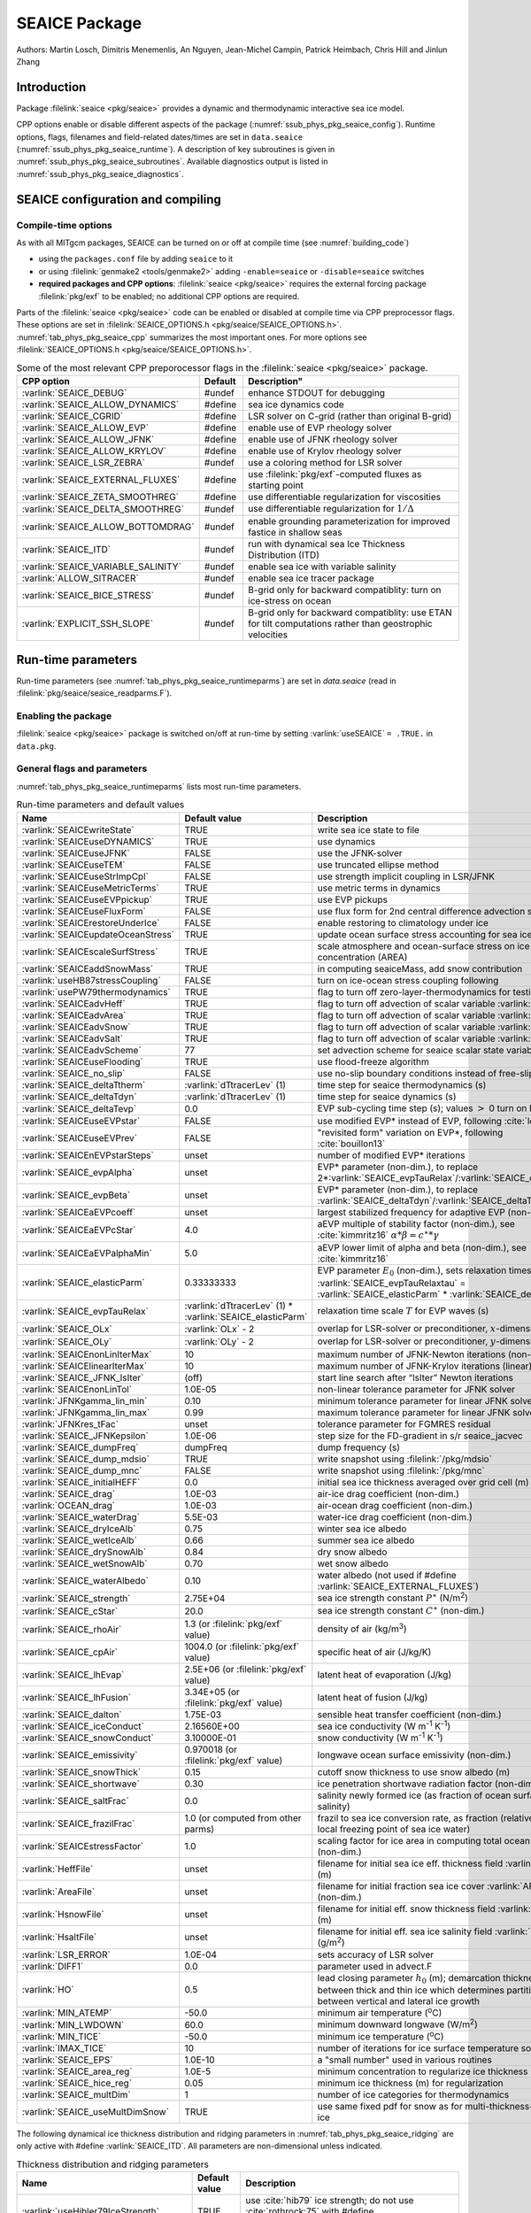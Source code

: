 .. _sub_phys_pkg_seaice:

SEAICE Package
**************

Authors: Martin Losch, Dimitris Menemenlis, An Nguyen, Jean-Michel
Campin, Patrick Heimbach, Chris Hill and Jinlun Zhang

.. _ssub_phys_pkg_seaice_intro:

Introduction
============

Package :filelink:`seaice <pkg/seaice>` provides a dynamic and thermodynamic interactive
sea ice model.

CPP options enable or disable different aspects of the package
(:numref:`ssub_phys_pkg_seaice_config`). Runtime options, flags, filenames and
field-related dates/times are set in ``data.seaice`` (:numref:`ssub_phys_pkg_seaice_runtime`).
A description of key subroutines is given in
:numref:`ssub_phys_pkg_seaice_subroutines`. 
Available diagnostics output is listed in
:numref:`ssub_phys_pkg_seaice_diagnostics`.

.. _ssub_phys_pkg_seaice_config:

SEAICE configuration and compiling
==================================

Compile-time options
--------------------

As with all MITgcm packages, SEAICE can be turned on or off at compile
time (see :numref:`building_code`)

-  using the ``packages.conf`` file by adding ``seaice`` to it

-  or using :filelink:`genmake2 <tools/genmake2>` adding ``-enable=seaice`` or ``-disable=seaice`` switches

-  **required packages and CPP options**:
   :filelink:`seaice <pkg/seaice>` requires the external forcing package :filelink:`pkg/exf` to be enabled; no
   additional CPP options are required.


Parts of the :filelink:`seaice <pkg/seaice>` code can be enabled or disabled at compile time via
CPP preprocessor flags. These options are set in :filelink:`SEAICE_OPTIONS.h <pkg/seaice/SEAICE_OPTIONS.h>`.
:numref:`tab_phys_pkg_seaice_cpp` summarizes the most important ones. For more
options see :filelink:`SEAICE_OPTIONS.h <pkg/seaice/SEAICE_OPTIONS.h>`.

.. tabularcolumns:: |\Y{.375}|\Y{.1}|\Y{.55}|

.. csv-table:: Some of the most relevant CPP preporocessor flags in the :filelink:`seaice <pkg/seaice>` package.
   :header: "CPP option", "Default", Description"
   :widths: 30, 10, 60
   :name: tab_phys_pkg_seaice_cpp

   :varlink:`SEAICE_DEBUG`, #undef, enhance STDOUT for debugging
   :varlink:`SEAICE_ALLOW_DYNAMICS`, #define, sea ice dynamics code
   :varlink:`SEAICE_CGRID`, #define, LSR solver on C-grid (rather than original B-grid)
   :varlink:`SEAICE_ALLOW_EVP`, #define, enable use of EVP rheology solver
   :varlink:`SEAICE_ALLOW_JFNK`, #define, enable use of JFNK rheology solver
   :varlink:`SEAICE_ALLOW_KRYLOV`, #define, enable use of Krylov rheology solver
   :varlink:`SEAICE_LSR_ZEBRA`, #undef, use a coloring method for LSR solver
   :varlink:`SEAICE_EXTERNAL_FLUXES`, #define, use :filelink:`pkg/exf`-computed fluxes as starting point
   :varlink:`SEAICE_ZETA_SMOOTHREG`, #define, use differentiable regularization for viscosities
   :varlink:`SEAICE_DELTA_SMOOTHREG`, #undef, use differentiable regularization for :math:`1/\Delta`
   :varlink:`SEAICE_ALLOW_BOTTOMDRAG`, #undef, enable grounding parameterization for improved fastice in shallow seas
   :varlink:`SEAICE_ITD`, #undef, run with dynamical sea Ice Thickness Distribution (ITD)
   :varlink:`SEAICE_VARIABLE_SALINITY`, #undef, enable sea ice with variable salinity
   :varlink:`ALLOW_SITRACER`, #undef, enable sea ice tracer package
   :varlink:`SEAICE_BICE_STRESS`, #undef, B-grid only for backward compatiblity: turn on ice-stress on ocean
   :varlink:`EXPLICIT_SSH_SLOPE`, #undef, B-grid only for backward compatiblity: use ETAN for tilt computations rather than geostrophic velocities

.. _ssub_phys_pkg_seaice_runtime:

Run-time parameters 
===================

Run-time parameters (see :numref:`tab_phys_pkg_seaice_runtimeparms`) are set in
`data.seaice` (read in :filelink:`pkg/seaice/seaice_readparms.F`).

Enabling the package
--------------------

:filelink:`seaice <pkg/seaice>` package is switched on/off at run-time by setting :varlink:`useSEAICE` ``= .TRUE.`` in ``data.pkg``.

General flags and parameters
----------------------------

:numref:`tab_phys_pkg_seaice_runtimeparms` lists most run-time parameters.

.. tabularcolumns:: |\Y{.275}|\Y{.20}|\Y{.525}|

.. table:: Run-time parameters and default values
  :class: longtable
  :name: tab_phys_pkg_seaice_runtimeparms

  +------------------------------------+------------------------------+-------------------------------------------------------------------------+
  |   Name                             |      Default value           |   Description                                                           |
  +====================================+==============================+=========================================================================+
  | :varlink:`SEAICEwriteState`        |     TRUE                     | write sea ice state to file                                             |
  +------------------------------------+------------------------------+-------------------------------------------------------------------------+
  | :varlink:`SEAICEuseDYNAMICS`       |     TRUE                     | use dynamics                                                            |
  +------------------------------------+------------------------------+-------------------------------------------------------------------------+
  | :varlink:`SEAICEuseJFNK`           |     FALSE                    | use the JFNK-solver                                                     |
  +------------------------------------+------------------------------+-------------------------------------------------------------------------+
  | :varlink:`SEAICEuseTEM`            |     FALSE                    | use truncated ellipse method                                            |
  +------------------------------------+------------------------------+-------------------------------------------------------------------------+
  | :varlink:`SEAICEuseStrImpCpl`      |     FALSE                    | use strength implicit coupling in LSR/JFNK                              |
  +------------------------------------+------------------------------+-------------------------------------------------------------------------+
  | :varlink:`SEAICEuseMetricTerms`    |     TRUE                     | use metric terms in dynamics                                            |
  +------------------------------------+------------------------------+-------------------------------------------------------------------------+
  | :varlink:`SEAICEuseEVPpickup`      |     TRUE                     | use EVP pickups                                                         |
  +------------------------------------+------------------------------+-------------------------------------------------------------------------+
  | :varlink:`SEAICEuseFluxForm`       |     FALSE                    | use flux form for 2nd central difference advection scheme               |
  +------------------------------------+------------------------------+-------------------------------------------------------------------------+
  | :varlink:`SEAICErestoreUnderIce`   |     FALSE                    | enable restoring to climatology under ice                               |
  +------------------------------------+------------------------------+-------------------------------------------------------------------------+
  | :varlink:`SEAICEupdateOceanStress` |     TRUE                     | update ocean surface stress accounting for sea ice cover                |
  +------------------------------------+------------------------------+-------------------------------------------------------------------------+
  | :varlink:`SEAICEscaleSurfStress`   |    TRUE                      | scale atmosphere and ocean-surface stress on ice by concentration (AREA)|
  +------------------------------------+------------------------------+-------------------------------------------------------------------------+
  | :varlink:`SEAICEaddSnowMass`       |     TRUE                     | in computing seaiceMass, add snow contribution                          |
  +------------------------------------+------------------------------+-------------------------------------------------------------------------+
  | :varlink:`useHB87stressCoupling`   |     FALSE                    | turn on ice-ocean stress coupling following                             |
  +------------------------------------+------------------------------+-------------------------------------------------------------------------+
  | :varlink:`usePW79thermodynamics`   |     TRUE                     | flag to turn off zero-layer-thermodynamics for testing                  |
  +------------------------------------+------------------------------+-------------------------------------------------------------------------+
  | :varlink:`SEAICEadvHeff`           |     TRUE                     | flag to turn off advection of scalar variable :varlink:`HEFF`           |
  +------------------------------------+------------------------------+-------------------------------------------------------------------------+
  | :varlink:`SEAICEadvArea`           |     TRUE                     | flag to turn off advection of scalar variable :varlink:`AREA`           |
  +------------------------------------+------------------------------+-------------------------------------------------------------------------+
  | :varlink:`SEAICEadvSnow`           |     TRUE                     | flag to turn off advection of scalar variable :varlink:`HSNOW`          |
  +------------------------------------+------------------------------+-------------------------------------------------------------------------+
  | :varlink:`SEAICEadvSalt`           |     TRUE                     | flag to turn off advection of scalar variable :varlink:`HSALT`          |
  +------------------------------------+------------------------------+-------------------------------------------------------------------------+
  | :varlink:`SEAICEadvScheme`         | 77                           | set advection scheme for seaice scalar state variables                  |
  +------------------------------------+------------------------------+-------------------------------------------------------------------------+
  | :varlink:`SEAICEuseFlooding`       | TRUE                         | use flood-freeze algorithm                                              |
  +------------------------------------+------------------------------+-------------------------------------------------------------------------+
  | :varlink:`SEAICE_no_slip`          | FALSE                        | use no-slip boundary conditions instead of free-slip                    |
  +------------------------------------+------------------------------+-------------------------------------------------------------------------+
  | :varlink:`SEAICE_deltaTtherm`      | :varlink:`dTtracerLev` (1)   | time step for seaice thermodynamics (s)                                 |
  +------------------------------------+------------------------------+-------------------------------------------------------------------------+
  | :varlink:`SEAICE_deltaTdyn`        | :varlink:`dTtracerLev` (1)   | time step for seaice dynamics (s)                                       |
  +------------------------------------+------------------------------+-------------------------------------------------------------------------+
  | :varlink:`SEAICE_deltaTevp`        | 0.0                          | EVP sub-cycling time step (s); values :math:`>` 0 turn on EVP           |
  +------------------------------------+------------------------------+-------------------------------------------------------------------------+
  | :varlink:`SEAICEuseEVPstar`        | FALSE                        | use modified EVP\* instead of EVP, following :cite:`lemieux12`          |
  +------------------------------------+------------------------------+-------------------------------------------------------------------------+
  | :varlink:`SEAICEuseEVPrev`         | FALSE                        | "revisited form" variation on EVP\*, following :cite:`bouillon13`       |
  +------------------------------------+------------------------------+-------------------------------------------------------------------------+
  | :varlink:`SEAICEnEVPstarSteps`     | unset                        | number of modified EVP\* iterations                                     |
  +------------------------------------+------------------------------+-------------------------------------------------------------------------+
  | :varlink:`SEAICE_evpAlpha`         | unset                        | EVP\* parameter (non-dim.), to replace                                  |
  |                                    |                              | 2*\ :varlink:`SEAICE_evpTauRelax`\ /\ :varlink:`SEAICE_deltaTevp`       |
  +------------------------------------+------------------------------+-------------------------------------------------------------------------+
  | :varlink:`SEAICE_evpBeta`          | unset                        | EVP\* parameter (non-dim.), to replace                                  |
  |                                    |                              | :varlink:`SEAICE_deltaTdyn`\ /\ :varlink:`SEAICE_deltaTevp`             |
  +------------------------------------+------------------------------+-------------------------------------------------------------------------+
  | :varlink:`SEAICEaEVPcoeff`         | unset                        | largest stabilized frequency for adaptive EVP (non-dim.)                |
  +------------------------------------+------------------------------+-------------------------------------------------------------------------+
  | :varlink:`SEAICEaEVPcStar`         | 4.0                          | aEVP multiple of stability factor (non-dim.), see :cite:`kimmritz16`    |
  |                                    |                              | :math:`\alpha * \beta = c^\ast * \gamma`                                |
  +------------------------------------+------------------------------+-------------------------------------------------------------------------+
  | :varlink:`SEAICEaEVPalphaMin`      | 5.0                          | aEVP lower limit of alpha and beta (non-dim.), see :cite:`kimmritz16`   |
  +------------------------------------+------------------------------+-------------------------------------------------------------------------+
  | :varlink:`SEAICE_elasticParm`      | 0.33333333                   | EVP parameter :math:`E_0` (non-dim.), sets relaxation timescale         |
  |                                    |                              | :varlink:`SEAICE_evpTauRelaxtau` =                                      |
  |                                    |                              | :varlink:`SEAICE_elasticParm` * :varlink:`SEAICE_deltaTdyn`             |
  +------------------------------------+------------------------------+-------------------------------------------------------------------------+
  | :varlink:`SEAICE_evpTauRelax`      | :varlink:`dTtracerLev` (1) * | relaxation time scale :math:`T` for EVP waves (s)                       |
  |                                    | :varlink:`SEAICE_elasticParm`|                                                                         |
  +------------------------------------+------------------------------+-------------------------------------------------------------------------+
  | :varlink:`SEAICE_OLx`              | :varlink:`OLx` - 2           | overlap for LSR-solver or preconditioner, :math:`x`-dimension           |
  +------------------------------------+------------------------------+-------------------------------------------------------------------------+
  | :varlink:`SEAICE_OLy`              | :varlink:`OLy` - 2           | overlap for LSR-solver or preconditioner, :math:`y`-dimension           |
  +------------------------------------+------------------------------+-------------------------------------------------------------------------+
  | :varlink:`SEAICEnonLinIterMax`     | 10                           |  maximum number of JFNK-Newton iterations (non-linear)                  |
  +------------------------------------+------------------------------+-------------------------------------------------------------------------+
  | :varlink:`SEAICElinearIterMax`     | 10                           | maximum number of JFNK-Krylov iterations (linear)                       |
  +------------------------------------+------------------------------+-------------------------------------------------------------------------+
  | :varlink:`SEAICE_JFNK_lsIter`      | (off)                        | start line search after “lsIter” Newton iterations                      |
  +------------------------------------+------------------------------+-------------------------------------------------------------------------+
  | :varlink:`SEAICEnonLinTol`         | 1.0E-05                      | non-linear tolerance parameter for JFNK solver                          |
  +------------------------------------+------------------------------+-------------------------------------------------------------------------+
  | :varlink:`JFNKgamma_lin_min`       | 0.10                         | minimum tolerance parameter for linear JFNK solver                      |
  +------------------------------------+------------------------------+-------------------------------------------------------------------------+
  | :varlink:`JFNKgamma_lin_max`       | 0.99                         | maximum tolerance parameter for linear JFNK solver                      |
  +------------------------------------+------------------------------+-------------------------------------------------------------------------+
  | :varlink:`JFNKres_tFac`            | unset                        | tolerance parameter for FGMRES residual                                 |
  +------------------------------------+------------------------------+-------------------------------------------------------------------------+
  | :varlink:`SEAICE_JFNKepsilon`      | 1.0E-06                      | step size for the FD-gradient in s/r seaice_jacvec                      |
  +------------------------------------+------------------------------+-------------------------------------------------------------------------+
  | :varlink:`SEAICE_dumpFreq`         | dumpFreq                     | dump frequency (s)                                                      |
  +------------------------------------+------------------------------+-------------------------------------------------------------------------+
  | :varlink:`SEAICE_dump_mdsio`       | TRUE                         | write snapshot using :filelink:`/pkg/mdsio`                             |
  +------------------------------------+------------------------------+-------------------------------------------------------------------------+
  | :varlink:`SEAICE_dump_mnc`         | FALSE                        | write snapshot using :filelink:`/pkg/mnc`                               |
  +------------------------------------+------------------------------+-------------------------------------------------------------------------+
  | :varlink:`SEAICE_initialHEFF`      | 0.0                          | initial sea ice thickness averaged over grid cell (m)                   |
  +------------------------------------+------------------------------+-------------------------------------------------------------------------+
  | :varlink:`SEAICE_drag`             | 1.0E-03                      | air-ice drag coefficient (non-dim.)                                     |
  +------------------------------------+------------------------------+-------------------------------------------------------------------------+
  | :varlink:`OCEAN_drag`              | 1.0E-03                      | air-ocean drag coefficient (non-dim.)                                   |
  +------------------------------------+------------------------------+-------------------------------------------------------------------------+
  | :varlink:`SEAICE_waterDrag`        | 5.5E-03                      | water-ice drag coefficient (non-dim.)                                   |
  +------------------------------------+------------------------------+-------------------------------------------------------------------------+
  | :varlink:`SEAICE_dryIceAlb`        | 0.75                         | winter sea ice albedo                                                   |
  +------------------------------------+------------------------------+-------------------------------------------------------------------------+
  | :varlink:`SEAICE_wetIceAlb`        | 0.66                         | summer sea ice albedo                                                   |
  +------------------------------------+------------------------------+-------------------------------------------------------------------------+
  | :varlink:`SEAICE_drySnowAlb`       | 0.84                         | dry snow albedo                                                         |
  +------------------------------------+------------------------------+-------------------------------------------------------------------------+
  | :varlink:`SEAICE_wetSnowAlb`       | 0.70                         | wet snow albedo                                                         |
  +------------------------------------+------------------------------+-------------------------------------------------------------------------+
  | :varlink:`SEAICE_waterAlbedo`      | 0.10                         | water albedo (not used if #define :varlink:`SEAICE_EXTERNAL_FLUXES`)    |
  +------------------------------------+------------------------------+-------------------------------------------------------------------------+
  | :varlink:`SEAICE_strength`         | 2.75E+04                     | sea ice strength constant :math:`P^{\ast}`  (N/m\ :sup:`2`)             |
  +------------------------------------+------------------------------+-------------------------------------------------------------------------+
  | :varlink:`SEAICE_cStar`            | 20.0                         | sea ice strength constant :math:`C^{\ast}`  (non-dim.)                  |
  +------------------------------------+------------------------------+-------------------------------------------------------------------------+
  | :varlink:`SEAICE_rhoAir`           | 1.3  (or                     | density of air (kg/m\ :sup:`3`)                                         |
  |                                    | :filelink:`pkg/exf` value)   |                                                                         |
  +------------------------------------+------------------------------+-------------------------------------------------------------------------+
  | :varlink:`SEAICE_cpAir`            | 1004.0 (or                   | specific heat of air (J/kg/K)                                           |
  |                                    | :filelink:`pkg/exf` value)   |                                                                         |
  +------------------------------------+------------------------------+-------------------------------------------------------------------------+
  | :varlink:`SEAICE_lhEvap`           | 2.5E+06 (or                  | latent heat of evaporation (J/kg)                                       |
  |                                    | :filelink:`pkg/exf` value)   |                                                                         |
  +------------------------------------+------------------------------+-------------------------------------------------------------------------+
  | :varlink:`SEAICE_lhFusion`         | 3.34E+05 (or                 | latent heat of fusion (J/kg)                                            |
  |                                    | :filelink:`pkg/exf` value)   |                                                                         |
  +------------------------------------+------------------------------+-------------------------------------------------------------------------+
  | :varlink:`SEAICE_dalton`           | 1.75E-03                     | sensible heat transfer coefficient (non-dim.)                           |
  +------------------------------------+------------------------------+-------------------------------------------------------------------------+
  | :varlink:`SEAICE_iceConduct`       | 2.16560E+00                  | sea ice conductivity  (W m\ :sup:`-1` K\ :sup:`-1`)                     |
  +------------------------------------+------------------------------+-------------------------------------------------------------------------+
  | :varlink:`SEAICE_snowConduct`      | 3.10000E-01                  | snow conductivity (W m\ :sup:`-1` K\ :sup:`-1`)                         |
  +------------------------------------+------------------------------+-------------------------------------------------------------------------+
  | :varlink:`SEAICE_emissivity`       | 0.970018 (or                 | longwave ocean surface emissivity (non-dim.)                            |
  |                                    | :filelink:`pkg/exf` value)   |                                                                         |
  +------------------------------------+------------------------------+-------------------------------------------------------------------------+
  | :varlink:`SEAICE_snowThick`        | 0.15                         | cutoff snow thickness to use snow albedo (m)                            |
  +------------------------------------+------------------------------+-------------------------------------------------------------------------+
  | :varlink:`SEAICE_shortwave`        | 0.30                         | ice penetration shortwave radiation factor (non-dim.)                   |
  +------------------------------------+------------------------------+-------------------------------------------------------------------------+
  | :varlink:`SEAICE_saltFrac`         | 0.0                          | salinity newly formed ice (as fraction of ocean surface salinity)       |
  +------------------------------------+------------------------------+-------------------------------------------------------------------------+
  | :varlink:`SEAICE_frazilFrac`       | 1.0  (or                     | frazil to sea ice conversion rate, as fraction                          |
  |                                    | computed from other parms)   | (relative to the local freezing point of sea ice water)                 |
  +------------------------------------+------------------------------+-------------------------------------------------------------------------+
  | :varlink:`SEAICEstressFactor`      | 1.0                          | scaling factor for ice area in computing total ocean stress (non-dim.)  |
  +------------------------------------+------------------------------+-------------------------------------------------------------------------+
  | :varlink:`HeffFile`                | unset                        | filename for initial sea ice eff. thickness field :varlink:`HEFF` (m)   |
  +------------------------------------+------------------------------+-------------------------------------------------------------------------+
  | :varlink:`AreaFile`                | unset                        | filename for initial fraction sea ice cover :varlink:`AREA` (non-dim.)  |
  +------------------------------------+------------------------------+-------------------------------------------------------------------------+
  | :varlink:`HsnowFile`               | unset                        | filename for initial eff. snow thickness field :varlink:`HSNOW` (m)     |
  +------------------------------------+------------------------------+-------------------------------------------------------------------------+
  | :varlink:`HsaltFile`               | unset                        | filename for initial eff. sea ice salinity field :varlink:`HSALT`       |
  |                                    |                              | (g/m\ :sup:`2`)                                                         |
  +------------------------------------+------------------------------+-------------------------------------------------------------------------+
  | :varlink:`LSR_ERROR`               | 1.0E-04                      | sets accuracy of LSR solver                                             |
  +------------------------------------+------------------------------+-------------------------------------------------------------------------+
  | :varlink:`DIFF1`                   | 0.0                          | parameter used in advect.F                                              |
  +------------------------------------+------------------------------+-------------------------------------------------------------------------+
  | :varlink:`HO`                      | 0.5                          | lead closing parameter :math:`h_0` (m); demarcation thickness between   |
  |                                    |                              | thick and thin ice which determines partition between vertical and      |
  |                                    |                              | lateral ice growth                                                      |
  +------------------------------------+------------------------------+-------------------------------------------------------------------------+
  | :varlink:`MIN_ATEMP`               | -50.0                        | minimum air temperature (:sup:`o`\ C)                                   |
  +------------------------------------+------------------------------+-------------------------------------------------------------------------+
  | :varlink:`MIN_LWDOWN`              | 60.0                         | minimum downward longwave (W/m\ :sup:`2`)                               |
  +------------------------------------+------------------------------+-------------------------------------------------------------------------+
  | :varlink:`MIN_TICE`                | -50.0                        | minimum ice temperature (:sup:`o`\ C)                                   |
  +------------------------------------+------------------------------+-------------------------------------------------------------------------+
  | :varlink:`IMAX_TICE`               | 10                           | number of iterations for ice surface temperature solution               |
  +------------------------------------+------------------------------+-------------------------------------------------------------------------+
  | :varlink:`SEAICE_EPS`              | 1.0E-10                      | a "small number" used in various routines                               |
  +------------------------------------+------------------------------+-------------------------------------------------------------------------+  
  | :varlink:`SEAICE_area_reg`         | 1.0E-5                       | minimum concentration to regularize ice thickness                       |
  +------------------------------------+------------------------------+-------------------------------------------------------------------------+
  | :varlink:`SEAICE_hice_reg`         | 0.05                         | minimum ice thickness (m) for regularization                            |
  +------------------------------------+------------------------------+-------------------------------------------------------------------------+
  | :varlink:`SEAICE_multDim`          | 1                            | number of ice categories for thermodynamics                             |
  +------------------------------------+------------------------------+-------------------------------------------------------------------------+
  | :varlink:`SEAICE_useMultDimSnow`   | TRUE                         | use same fixed pdf for snow as for multi-thickness-category ice         |
  +------------------------------------+------------------------------+-------------------------------------------------------------------------+


The following dynamical ice thickness distribution and ridging parameters in :numref:`tab_phys_pkg_seaice_ridging`
are only active with #define :varlink:`SEAICE_ITD`.
All parameters are non-dimensional unless indicated.

.. tabularcolumns:: |\Y{.275}|\Y{.20}|\Y{.525}|

.. table:: Thickness distribution and ridging parameters
  :name: tab_phys_pkg_seaice_ridging


  +------------------------------------+------------------------------+-------------------------------------------------------------------------+
  |   Name                             |      Default value           |   Description                                                           |
  +====================================+==============================+=========================================================================+
  | :varlink:`useHibler79IceStrength`  | TRUE                         | use :cite:`hib79` ice strength; do not use :cite:`rothrock:75`          |
  |                                    |                              | with #define :varlink:`SEAICE_ITD`                                      |
  +------------------------------------+------------------------------+-------------------------------------------------------------------------+
  | :varlink:`SEAICEsimpleRidging`     | TRUE                         | use simple ridging a la :cite:`hib79`                                   |
  +------------------------------------+------------------------------+-------------------------------------------------------------------------+
  | :varlink:`SEAICE_cf`               | 17.0                         | scaling parameter of :cite:`rothrock:75` ice strength parameterization  |
  +------------------------------------+------------------------------+-------------------------------------------------------------------------+
  | :varlink:`SEAICEpartFunc`          | 0                            | use partition function of :cite:`thorndike:75`                          |
  +------------------------------------+------------------------------+-------------------------------------------------------------------------+
  | :varlink:`SEAICEredistFunc`        | 0                            | use redistribution function of :cite:`hib80`                            |
  +------------------------------------+------------------------------+-------------------------------------------------------------------------+
  | :varlink:`SEAICEridgingIterMax`    | 10                           | maximum number of ridging sweeps                                        |
  +------------------------------------+------------------------------+-------------------------------------------------------------------------+
  | :varlink:`SEAICEshearParm`         | 0.5                          | fraction of shear to be used for ridging                                |
  +------------------------------------+------------------------------+-------------------------------------------------------------------------+
  | :varlink:`SEAICEgStar`             | 0.15                         | max. ice conc. that participates in ridging :cite:`thorndike:75`        |
  +------------------------------------+------------------------------+-------------------------------------------------------------------------+
  | :varlink:`SEAICEhStar`             | 25.0                         | ridging parameter for :cite:`thorndike:75`, :cite:`lipscomb:07`         |
  +------------------------------------+------------------------------+-------------------------------------------------------------------------+
  | :varlink:`SEAICEaStar`             | 0.05                         | similar to :varlink:`SEAICEgStar` for                                   |
  |                                    |                              | :cite:`lipscomb:07` participation function                              |
  +------------------------------------+------------------------------+-------------------------------------------------------------------------+
  | :varlink:`SEAICEmuRidging`         | 3.0                          | similar to :varlink:`SEAICEhStar` for                                   |
  |                                    |                              | :cite:`lipscomb:07` ridging function                                    |
  +------------------------------------+------------------------------+-------------------------------------------------------------------------+
  | :varlink:`SEAICEmaxRaft`           | 1.0                          | regularization parameter for rafting                                    | 
  +------------------------------------+------------------------------+-------------------------------------------------------------------------+
  | :varlink:`SEAICEsnowFracRidge`     | 0.5                          | fraction of snow that remains on ridged ice                             |
  +------------------------------------+------------------------------+-------------------------------------------------------------------------+
  | :varlink:`SEAICEuseLinRemapITD`    | TRUE                         | use linear remapping scheme of :cite:`lipscomb:01`                      |
  +------------------------------------+------------------------------+-------------------------------------------------------------------------+
  | :varlink:`Hlimit`                  | unset                        | array of ice thickness category limits (m)                              |
  +------------------------------------+------------------------------+-------------------------------------------------------------------------+
  | :varlink:`Hlimit_c1`,              | 3.0,                         | when :varlink:`Hlimit` is not set, then these parameters                |
  | :varlink:`Hlimit_c2`,              | 15.0,                        | determine :varlink:`Hlimit` from a simple function                      |
  | :varlink:`Hlimit_c3`               | 3.0                          | following :cite:`lipscomb:01`                                           |
  +------------------------------------+------------------------------+-------------------------------------------------------------------------+
 

.. _ssub_phys_pkg_seaice_descr:

Description
===========

The MITgcm sea ice model is based on a variant of the
viscous-plastic (VP) dynamic-thermodynamic sea ice model (Zhang and Hibler 1997 :cite:`zhang97`) first
introduced in Hibler (1979) and Hibler (1980) :cite:`hib79,hib80`.
In order to adapt this model to the requirements of
coupled ice-ocean state estimation, many important aspects of the
original code have been modified and improved, see Losch et al. (2010) :cite:`losch:10`:

-  the code has been rewritten for an Arakawa C-grid, both B- and C-grid
   variants are available; the C-grid code allows for no-slip and
   free-slip lateral boundary conditions;

-  three different solution methods for solving the nonlinear momentum
   equations have been adopted: LSOR (Zhang and Hibler 1997 :cite:`zhang97`),
   EVP (Hunke and Dukowicz 1997 :cite:`hun97`),
   JFNK (Lemieux et al. 2010 :cite:`lemieux10`, Losch et al. 2014 :cite:`losch:14`);

-  ice-ocean stress can be formulated as in Hibler and Bryan (1987)
   :cite:`hibler87` or as in Campin et al. (2008) :cite:`cam:08`;

-  ice variables are advected by sophisticated, conservative advection
   schemes with flux limiting;

-  growth and melt parameterizations have been refined and extended in
   order to allow for more stable automatic differentiation of the code.

The sea ice model is tightly coupled to the ocean compontent of the
MITgcm. Heat, fresh water fluxes and surface stresses are computed from
the atmospheric state and, by default, modified by the ice model at
every time step.

The ice dynamics models that are most widely used for large-scale
climate studies are the viscous-plastic (VP) model (Hilber 1979 :cite:`hib79`), the cavitating
fluid (CF) model (Flato and Hibler 1992 :cite:`fla92`),
and the elastic-viscous-plastic (EVP) model (Hunke and Dukowicz 1997 :cite:`hun97`).
Compared to the VP model, the CF model does not allow ice shear in
calculating ice motion, stress, and deformation. EVP models approximate
VP by adding an elastic term to the equations for easier adaptation to
parallel computers. Because of its higher accuracy in plastic solution
and relatively simpler formulation, compared to the EVP model, we
decided to use the VP model as the default dynamic component of our ice
model. To do this we extended the line successive over relaxation (LSOR)
method of Zhang and Hibler (1997) :cite:`zhang97` for use in a
parallel configuration. An EVP model and a
free-drift implementation can be selected with runtime flags.


.. _para_phys_pkg_seaice_thsice:

Compatibility with ice-thermodynamics package :filelink:`pkg/thsice`
--------------------------------------------------------------------

By default :filelink:`pkg/seaice` includes the original so-called
zero-layer thermodynamics following with a snow cover as in (??). The
zero-layer thermodynamic model assumes that ice does not store heat and,
therefore, tends to exaggerate the seasonal variability in ice
thickness. This exaggeration can be significantly reduced by using Winton's  (Winton 2000 :cite:`win00`)
three-layer thermodynamic model that permits heat storage in ice.
Recently, the three-layer thermodynamic model has been reformulated by (??).
The reformulation improves model physics by representing the brine
content of the upper ice with a variable heat capacity. It also improves
model numerics and consumes less computer time and memory.

The Winton (2000) sea-ice thermodynamics have been ported to MITgcm; they currently
reside under :filelink:`pkg/thsice`, described in :numref:`sub_phys_pkg_thsice`.
It is fully compatible with the packages :filelink:`seaice <pkg/seaice>` and :filelink:`exf <pkg/exf>`. 
When turned on together with :filelink:`seaice <pkg/seaice>`, the zero-layer
thermodynamics are replaced by the Winton thermodynamics. In order to use
package :filelink:`seaice <pkg/seaice>` with the thermodynamics of :filelink:`pkg/thsice`,
compile both packages and turn both package on in ``data.pkg``; see an example
in :filelink:`verification/global_ocean.cs32x15/input.icedyn`. Note, that once
:filelink:`thsice <pkg/thsice>` is turned on, the variables and diagnostics
associated to the default thermodynamics are meaningless, and the diagnostics
of :filelink:`thsice <pkg/thsice>` must be used instead.

.. _para_phys_pkg_seaice_surfaceforcing:

Surface forcing
---------------

The sea ice model requires the following input fields: 10 m winds, 2 m air temperature
and specific humidity, downward longwave and shortwave radiations, precipitation, evaporation,
and river and glacier runoff. The sea ice model also requires surface temperature from
the ocean model and the top level horizontal velocity. Output fields are surface wind stress,
evaporation minus precipitation minus runoff, net surface heat flux, and net shortwave flux.
The sea-ice model is global: in ice-free regions bulk formulae are used to estimate
oceanic forcing from the atmospheric fields.

.. _para_phys_pkg_seaice_dynamics:

Dynamics
--------


The momentum equation of the sea-ice model is

.. math::
   m \frac{D\mathbf{u}}{Dt} = -mf\mathbf{k}\times\mathbf{u} +
   \mathbf{\tau}_{air} + \mathbf{\tau}_{ocean}
   - m \nabla{\phi(0)} + \mathbf{F}
   :label: eq_momseaice

where :math:`m=m_{i}+m_{s}` is the ice and snow mass per unit area;
:math:`\mathbf{u}=u\mathbf{i}+v\mathbf{j}`
is the ice velocity vector; :math:`\mathbf{i}`,
:math:`\mathbf{j}`, and
:math:`\mathbf{k}` are unit vectors in the
:math:`x`, :math:`y`, and :math:`z` directions, respectively; :math:`f`
is the Coriolis parameter;
:math:`\mathbf{\tau}_{air}` and
:math:`\mathbf{\tau}_{ocean}` are the
wind-ice and ocean-ice stresses, respectively; :math:`g` is the gravity
accelation; :math:`\nabla\phi(0)` is the gradient (or tilt) of the sea
surface height; :math:`\phi(0) = g\eta + p_{a}/\rho_{0} + mg/\rho_{0}`
is the sea surface height potential in response to ocean dynamics
(:math:`g\eta`), to atmospheric pressure loading
(:math:`p_{a}/\rho_{0}`, where :math:`\rho_{0}` is a reference density)
and a term due to snow and ice loading ; and
:math:`\mathbf{F}=\nabla\cdot\sigma` is the
divergence of the internal ice stress tensor :math:`\sigma_{ij}`.
Advection of sea-ice momentum is neglected. The wind and ice-ocean
stress terms are given by

.. math::
   \begin{aligned}
     \mathbf{\tau}_{air}   = & \rho_{air}  C_{air}
     |\mathbf{U}_{air} -\mathbf{u}|  R_{air}  (\mathbf{U}_{air}
     -\mathbf{u}) \\
     \mathbf{\tau}_{ocean} = & \rho_{ocean}C_{ocean}
     |\mathbf{U}_{ocean}-\mathbf{u}|
     R_{ocean}(\mathbf{U}_{ocean}-\mathbf{u})
   \end{aligned}

where :math:`\mathbf{U}_{air/ocean}` are the
surface winds of the atmosphere and surface currents of the ocean,
respectively; :math:`C_{air/ocean}` are air and ocean drag coefficients;
:math:`\rho_{air/ocean}` are reference densities; and
:math:`R_{air/ocean}` are rotation matrices that act on the wind/current
vectors.

.. _para_phys_pkg_seaice_VPrheology:

Viscous-Plastic (VP) Rheology
-----------------------------

For an isotropic system the stress tensor :math:`\sigma_{ij}`
(:math:`i,j=1,2`) can be related to the ice strain rate and strength 
by a nonlinear viscous-plastic (VP) constitutive law:

.. math::
   \sigma_{ij}=2\eta(\dot{\epsilon}_{ij},P)\dot{\epsilon}_{ij} 
   + \left[\zeta(\dot{\epsilon}_{ij},P) -
       \eta(\dot{\epsilon}_{ij},P)\right]\dot{\epsilon}_{kk}\delta_{ij}  
   - \frac{P}{2}\delta_{ij}
   :label: eq_vpequation

The ice strain rate is given by

.. math::
   \dot{\epsilon}_{ij} = \frac{1}{2}\left( 
       \frac{\partial{u_{i}}}{\partial{x_{j}}} +
       \frac{\partial{u_{j}}}{\partial{x_{i}}}\right)

The maximum ice pressure :math:`P_{\max}`, a measure of ice strength,
depends on both thickness :math:`h` and compactness (concentration)
:math:`c`:

.. math::
   :label: eq_icestrength

   P_{\max} = P^{\ast}c\,h\,\exp\{-C^{\ast}\cdot(1-c)\},

with the constants :math:`P^{\ast}` (runtime parameter 
:varlink:`SEAICE_strength`) and :math:`C^{\ast}` (runtime parameter
:varlink:`SEAICE_cStar`). The nonlinear bulk and shear viscosities
:math:`\eta` and :math:`\zeta` are functions of ice strain rate
invariants and ice strength such that the principal components of the
stress lie on an elliptical yield curve with the ratio of major to
minor axis :math:`e` equal to :math:`2`; they are given by:

.. math::
   \begin{aligned}
     \zeta =& \min\left(\frac{P_{\max}}{2\max(\Delta,\Delta_{\min})},
      \zeta_{\max}\right) \\
     \eta =& \frac{\zeta}{e^2} \end{aligned}


with the abbreviation

 .. math::
    \Delta =  \left[
       \left(\dot{\epsilon}_{11}^2+\dot{\epsilon}_{22}^2\right)
       (1+e^{-2}) +  4e^{-2}\dot{\epsilon}_{12}^2 + 
       2\dot{\epsilon}_{11}\dot{\epsilon}_{22} (1-e^{-2})
     \right]^{\frac{1}{2}}

The bulk viscosities are bounded above by imposing both a minimum
:math:`\Delta_{\min}` (for numerical reasons, runtime parameter
:varlink:`SEAICE_EPS` with a default value of :math:`10^{-10}\,\text{s}^{-1}`)
and a maximum :math:`\zeta_{\max} = P_{\max}/\Delta^\ast`, where
:math:`\Delta^\ast=(5\times10^{12}/2\times10^4)\,\text{s}^{-1}`. (There
is also the option of bounding :math:`\zeta` from below by setting
runtime parameter :varlink:`SEAICE_zetaMin` :math:`>0`, but this is generally not
recommended). For stress tensor computation the replacement pressure
:math:`P = 2\,\Delta\zeta` is used so that the stress state always
lies on the elliptic yield curve by definition.

Defining the CPP-flag :varlink:`SEAICE_ZETA_SMOOTHREG` in
:filelink:`SEAICE_OPTIONS.h <pkg/seaice/SEAICE_OPTIONS.h>` before compiling replaces the method for
bounding :math:`\zeta` by a smooth (differentiable) expression:

.. math::
   \begin{split}
   \zeta &= \zeta_{\max}\tanh\left(\frac{P}{2\,\min(\Delta,\Delta_{\min})
         \,\zeta_{\max}}\right)\\
   &= \frac{P}{2\Delta^\ast}
   \tanh\left(\frac{\Delta^\ast}{\min(\Delta,\Delta_{\min})}\right) 
   \end{split}
   :label: eq_zetaregsmooth

where :math:`\Delta_{\min}=10^{-20}\,\text{s}^{-1}` is chosen to avoid
divisions by zero.

.. _para_phys_pkg_seaice_LSRJFNK:

LSR and JFNK solver
-------------------

In the matrix notation, the discretized momentum equations can be
written as

.. math::
   :label: eq_matrixmom
	   
     \mathbf{A}(\mathbf{x})\,\mathbf{x} = \mathbf{b}(\mathbf{x})

The solution vector :math:`\mathbf{x}` consists of the two velocity
components :math:`u` and :math:`v` that contain the velocity variables
at all grid points and at one time level. The standard (and default)
method for solving Eq. :eq:`eq_matrixmom` in the sea ice component of
MITgcm, as in many sea ice models, is an iterative Picard solver: in the
:math:`k`-th iteration a linearized form
:math:`\mathbf{A}(\mathbf{x}^{k-1})\,\mathbf{x}^{k} =
\mathbf{b}(\mathbf{x}^{k-1})` is solved (in the case of MITgcm it
is a Line Successive (over) Relaxation (LSR) algorithm ). Picard
solvers converge slowly, but generally the iteration is terminated
after only a few nonlinear steps and the calculation continues with
the next time level. This method is the default method in
MITgcm. The number of nonlinear iteration steps or pseudo-time steps
can be controlled by the runtime parameter :varlink:`SEAICEnonLinIterMax`
(default is 2).

In order to overcome the poor convergence of the Picard-solver,
Lemieux et al. (2010) :cite:`lemieux10` introduced a Jacobian-free Newton-Krylov solver for
the sea ice momentum equations. This solver is also implemented in
MITgcm (see Losch et al. 2014 :cite:`losch:14`). The Newton method transforms minimizing
the residual :math:`\mathbf{F}(\mathbf{x}) =
\mathbf{A}(\mathbf{x})\,\mathbf{x} - \mathbf{b}(\mathbf{x})` to
finding the roots of a multivariate Taylor expansion of the residual
:math:`\mathbf{F}` around the previous (:math:`k-1`) estimate
:math:`\mathbf{x}^{k-1}`:

.. math::
   \mathbf{F}(\mathbf{x}^{k-1}+\delta\mathbf{x}^{k}) =
   \mathbf{F}(\mathbf{x}^{k-1}) + \mathbf{F}'(\mathbf{x}^{k-1})
   \,\delta\mathbf{x}^{k}
   :label: eq_jfnktaylor

with the Jacobian
:math:`\mathbf{J}\equiv\mathbf{F}'`.
The root
:math:`\mathbf{F}(\mathbf{x}^{k-1}+\delta\mathbf{x}^{k})=0`
is found by solving

.. math::
   \mathbf{J}(\mathbf{x}^{k-1})\,\delta\mathbf{x}^{k} =
   -\mathbf{F}(\mathbf{x}^{k-1})
   :label: eq_jfnklin

for :math:`\delta\mathbf{x}^{k}`. The next
(:math:`k`-th) estimate is given by
:math:`\mathbf{x}^{k}=\mathbf{x}^{k-1}+a\,\delta\mathbf{x}^{k}`.
In order to avoid overshoots the factor :math:`a` is iteratively reduced
in a line search
(:math:`a=1, \frac{1}{2}, \frac{1}{4}, \frac{1}{8}, \ldots`) until
:math:`\|\mathbf{F}(\mathbf{x}^k)\| <  \|\mathbf{F}(\mathbf{x}^{k-1})\|`,
where :math:`\|\cdot\|=\int\cdot\,dx^2` is the :math:`L_2`-norm. In
practice, the line search is stopped at :math:`a=\frac{1}{8}`. The line
search starts after :varlink:`SEAICE_JFNK_lsIter` nonlinear
Newton iterations (off by default).

Forming the Jacobian :math:`\mathbf{J}` explicitly is
often avoided as “too error prone and time consuming”. Instead, Krylov
methods only require the action of :math:`\mathbf{J}` on an arbitrary
vector :math:`\mathbf{w}` and hence allow a matrix free algorithm
for solving :eq:`eq_jfnklin`. The action of :math:`\mathbf{J}` can be
approximated by a first-order Taylor series expansion:

.. math::
	 \mathbf{J}(\mathbf{x}^{k-1})\,\mathbf{w} \approx
	 \frac{\mathbf{F}(\mathbf{x}^{k-1}+\epsilon\mathbf{w})
	 - \mathbf{F}(\mathbf{x}^{k-1})} \epsilon
   :label: eq_jfnkjacvecfd

or computed exactly with the help of automatic differentiation (AD)
tools. :varlink:`SEAICE_JFNKepsilon` sets the step size :math:`\epsilon`.

We use the Flexible Generalized Minimum RESidual (FMGRES) method with
right-hand side preconditioning to solve :eq:`eq_jfnklin`
iteratively starting from a first guess of
:math:`\delta\mathbf{x}^{k}_{0} = 0`. For the preconditioning matrix
:math:`\mathbf{P}` we choose a simplified form of the system matrix
:math:`\mathbf{A}(\mathbf{x}^{k-1})` where :math:`\mathbf{x}^{k-1}` is
the estimate of the previous Newton step :math:`k-1`. The transformed
equation :eq:`eq_jfnklin` becomes

.. math::
   \mathbf{J}(\mathbf{x}^{k-1})\,\mathbf{P}^{-1}\delta\mathbf{z} =
   -\mathbf{F}(\mathbf{x}^{k-1}), \quad\text{with} \quad
   \delta{\mathbf{z}} = \mathbf{P}\delta\mathbf{x}^{k}
   :label: eq_jfnklinpc

The Krylov method iteratively improves the approximate solution
to :eq:`eq_jfnklinpc` in subspace
(:math:`\mathbf{r}_0`, :math:`\mathbf{J}\mathbf{P}^{-1}\mathbf{r}_0`,
:math:`(\mathbf{J}\mathbf{P}^{-1})^2\mathbf{r}_0`, :math:`\dots`, 
:math:`(\mathbf{J}\mathbf{P}^{-1})^m\mathbf{r}_0`)
with increasing :math:`m`;
:math:`\mathbf{r}_0 = -\mathbf{F}(\mathbf{x}^{k-1})      -\mathbf{J}(\mathbf{x}^{k-1})\,\delta\mathbf{x}^{k}_{0}`
is the initial residual of :eq:`eq_jfnklin`;
:math:`\mathbf{r}_0=-\mathbf{F}(\mathbf{x}^{k-1})`
with the first guess
:math:`\delta\mathbf{x}^{k}_{0}=0`. We allow a
Krylov-subspace of dimension \ :math:`m=50` and we do not use restarts.
The preconditioning operation involves applying
:math:`\mathbf{P}^{-1}` to the basis vectors
:math:`\mathbf{v}_0, \mathbf{v}_1, \mathbf{v}_2, \ldots, \mathbf{v}_m`
of the Krylov subspace. This operation is approximated by solving the
linear system
:math:`\mathbf{P}\,\mathbf{w}=\mathbf{v}_i`.
Because :math:`\mathbf{P} \approx \mathbf{A}(\mathbf{x}^{k-1})`, we
can use the LSR-algorithm already implemented in the Picard solver. Each
preconditioning operation uses a fixed number of 10 LSR-iterations
avoiding any termination criterion. More details and results can be
found in .

To use the JFNK-solver set :varlink:`SEAICEuseJFNK` ``= .TRUE.,`` in the namelist file
``data.seaice``; ``#define`` :varlink:`SEAICE_ALLOW_JFNK` in
:filelink:`SEAICE_OPTIONS.h <pkg/seaice/SEAICE_OPTIONS.h>` and we recommend using a
smooth regularization of :math:`\zeta` by ``#define`` :varlink:`SEAICE_ZETA_SMOOTHREG`
(see above) for better convergence. The nonlinear Newton iteration is terminated when
the :math:`L_2`-norm of the residual is reduced by :math:`\gamma_{\mathrm{nl}}`
(runtime parameter :varlink:`SEAICEnonLinTol` ``= 1.E-4,`` will already lead to expensive simulations)
with respect to the initial norm: :math:`\|\mathbf{F}(\mathbf{x}^k)\| <
\gamma_{\mathrm{nl}}\|\mathbf{F}(\mathbf{x}^0)\|`.
Within a nonlinear iteration, the linear FGMRES solver is terminated
when the residual is smaller than :math:`\gamma_k\|\mathbf{F}(\mathbf{x}^{k-1})\|` where :math:`\gamma_k` is determined by

.. math::
 	 \gamma_k = 
      \begin{cases} 
	 \gamma_0 &\text{for $\|\mathbf{F}(\mathbf{x}^{k-1})\| \geq r$},  \\ 
    \max\left(\gamma_{\min},
    \frac{\|\mathbf{F}(\mathbf{x}^{k-1})\|}
    {\|\mathbf{F}(\mathbf{x}^{k-2})\|}\right)  
   &\text{for $\|\mathbf{F}(\mathbf{x}^{k-1})\| < r$,}
    \end{cases}
   :label: eq_jfnkgammalin

so that the linear tolerance parameter :math:`\gamma_k` decreases with
the nonlinear Newton step as the nonlinear solution is approached.
This inexact Newton method is generally more robust and
computationally more efficient than exact methods. Typical parameter
choices are :math:`\gamma_0 =` :varlink:`JFNKgamma_lin_max` :math:`= 0.99`,
:math:`\gamma_{\min} =` :varlink:`JFNKgamma_lin_min` :math:`= 0.1`, and :math:`r =`
:varlink:`JFNKres_tFac` :math:`\times\|\mathbf{F}(\mathbf{x}^{0})\|` with
:varlink:`JFNKres_tFac` :math:`= 0.5`. We recommend a maximum number of
nonlinear iterations :varlink:`SEAICEnewtonIterMax` :math:`= 100` and a maximum number
of Krylov iterations :varlink:`SEAICEkrylovIterMax` :math:`= 50`, because the Krylov
subspace has a fixed dimension of 50.

Setting :varlink:`SEAICEuseStrImpCpl` ``= .TRUE.,`` turns on “strength implicit
coupling” (see Hutchings et al. 2004 :cite:`hutchings04`) in the LSR-solver and in the
LSR-preconditioner for the JFNK-solver. In this mode, the different contributions of the stress
divergence terms are reordered so as to increase the diagonal dominance of the system matrix.
Unfortunately, the convergence rate of the LSR solver is increased only slightly,
while the JFNK-convergence appears to be unaffected.

.. _para_phys_pkg_seaice_EVPdynamics:

Elastic-Viscous-Plastic (EVP) Dynamics
--------------------------------------

Hunke and Dukowicz (1997) :cite:`hun97` introduced an elastic contribution to the strain rate in
order to regularize :eq:`eq_vpequation` in such a way that the
resulting elastic-viscous-plastic (EVP) and VP models are identical at steady state,

.. math::
   \frac{1}{E}\frac{\partial\sigma_{ij}}{\partial{t}} +
    \frac{1}{2\eta}\sigma_{ij} 
    + \frac{\eta - \zeta}{4\zeta\eta}\sigma_{kk}\delta_{ij}  
    + \frac{P}{4\zeta}\delta_{ij}
    = \dot{\epsilon}_{ij}.
   :label: eq_evpequation

The EVP-model uses an explicit time stepping scheme with a short timestep.
According to the recommendation in Hunke and Dukowicz (1997) :cite:`hun97`,
the EVP-model should be stepped forward in time 120 times
(:varlink:`SEAICE_deltaTevp` = :varlink:`SEAICE_deltaTdyn` /120) within the
physical ocean model time step (although this parameter is under debate),
to allow for elastic waves to disappear. Because the scheme does not require a
matrix inversion it is fast in spite of the small internal timestep and simple
to implement on parallel computers. For completeness, we repeat the equations
for the components of the stress tensor :math:`\sigma_{1} = \sigma_{11}+\sigma_{22}`,
:math:`\sigma_{2}= \sigma_{11}-\sigma_{22}`,
and :math:`\sigma_{12}`. Introducing the divergence :math:`D_D = \dot{\epsilon}_{11}+\dot{\epsilon}_{22}`,
and the horizontal tension and shearing strain rates, :math:`D_T = \dot{\epsilon}_{11}-\dot{\epsilon}_{22}`
and :math:`D_S = 2\dot{\epsilon}_{12}`, respectively, and using the above abbreviations,
the equations :eq:`eq_evpequation` can be written as:

.. math::
   \frac{\partial\sigma_{1}}{\partial{t}} + \frac{\sigma_{1}}{2T} +
   \frac{P}{2T} = \frac{P}{2T\Delta} D_D
   :label: eq_evpstresstensor1

.. math::
   \frac{\partial\sigma_{2}}{\partial{t}} + \frac{\sigma_{2} e^{2}}{2T}
   = \frac{P}{2T\Delta} D_T
  :label: eq_evpstresstensor2

.. math::
  \frac{\partial\sigma_{12}}{\partial{t}} + \frac{\sigma_{12} e^{2}}{2T}
  = \frac{P}{4T\Delta} D_S
  :label: eq_evpstresstensor12

Here, the elastic parameter :math:`E` is redefined in terms of a damping
timescale :math:`T` for elastic waves

.. math:: E=\frac{\zeta}{T}

:math:`T=E_{0}\Delta{t}` with the tunable parameter :math:`E_0<1` and
the external (long) timestep :math:`\Delta{t}`.
:math:`E_{0} = \frac{1}{3}` is the default value in the code and close
to what and recommend.

To use the EVP solver, make sure that both ``#define`` :varlink:`SEAICE_CGRID` and
``#define`` :varlink:`SEAICE_ALLOW_EVP` are set in
:filelink:`SEAICE_OPTIONS.h <pkg/seaice/SEAICE_OPTIONS.h>`
(both are defined by default). The solver is turned on by setting the sub-cycling time
step :varlink:`SEAICE_deltaTevp` to a value larger than zero. The choice of
this time step is under debate.  Hunke and Dukowicz (1997) :cite:`hun97` recommend order 120
time steps for the EVP solver within one model time step
:math:`\Delta{t}` (:varlink:`deltaTmom`). One can also choose order 120 time
steps within the forcing time scale, but then we recommend adjusting
the damping time scale :math:`T` accordingly, by setting either :varlink:`SEAICE_elasticParm` (:math:`E_{0}`),
so that :math:`E_{0}\Delta{t}=` forcing time scale, or directly :varlink:`SEAICE_evpTauRelax` (:math:`T`)
to the forcing time scale. (**NOTE**: with the improved EVP variants of the next section,
the above recommendations are obsolete. Use mEVP or aEVP instead.)

.. _para_phys_pkg_seaice_EVPstar:

More stable variants of Elastic-Viscous-Plastic Dynamics: EVP\* , mEVP, and aEVP
--------------------------------------------------------------------------------

The genuine EVP schemes appears to give noisy solutions (see Hunke 2001, Lemieux et al. 2012,
Bouillon et a1. 2013 :cite:`hun01,lemieux12,bouillon13`). This has led to a modified EVP or EVP\*
(Lemieux et al. 2012, Bouillon et a1. 2013, Kimmritz et al. 2015 :cite:`lemieux12,bouillon13,kimmritz15`);
here, we refer to these variants by modified EVP (mEVP) and adaptive EVP (aEVP).
The main idea is to modify the “natural” time-discretization of the momentum equations:

.. math::
   m\frac{D\mathbf{u}}{Dt} \approx
   m\frac{\mathbf{u}^{p+1}-\mathbf{u}^{n}}{\Delta{t}} +
   \beta^{\ast}\frac{\mathbf{u}^{p+1}-\mathbf{u}^{p}}{\Delta{t}_{\mathrm{EVP}}}
   :label: eq_evpstar

where :math:`n` is the previous time step index, and :math:`p` is the
previous sub-cycling index. The extra “intertial” term
:math:`m\,(\mathbf{u}^{p+1}-\mathbf{u}^{n})/\Delta{t})` allows the
definition of a residual :math:`|\mathbf{u}^{p+1}-\mathbf{u}^{p}|`
that, as :math:`\mathbf{u}^{p+1} \rightarrow \mathbf{u}^{n+1}`,
converges to :math:`0`. In this way EVP can be re-interpreted as a
pure iterative solver where the sub-cycling has no association with
time-relation (through :math:`\Delta{t}_{\mathrm{EVP}}`) . Using the
terminology of (???), the evolution equations of stress :math:`\sigma_{ij}`
and momentum :math:`\mathbf{u}` can be written as:

.. math::
   \sigma_{ij}^{p+1}=\sigma_{ij}^p+\frac{1}{\alpha}
   \Big(\sigma_{ij}(\mathbf{u}^p)-\sigma_{ij}^p\Big),
   \phantom{\int}
   :label: eq_evpstarsigma

.. math::
   \mathbf{u}^{p+1}=\mathbf{u}^p+\frac{1}{\beta}
   \Big(\frac{\Delta t}{m}\nabla \cdot{\bf \sigma}^{p+1}+
   \frac{\Delta t}{m}\mathbf{R}^{p}+\mathbf{u}_n
     -\mathbf{u}^p\Big).
   :label: eq_evpstarmom

:math:`\mathbf{R}` contains all terms in the momentum equations except
for the rheology terms and the time derivative; :math:`\alpha` and
:math:`\beta` are free parameters (:varlink:`SEAICE_evpAlpha`, :varlink:`SEAICE_evpBeta`)
that replace the time stepping parameters :varlink:`SEAICE_deltaTevp`
(:math:`\Delta{T}_{\mathrm{EVP}}`), :varlink:`SEAICE_elasticParm` (:math:`E_{0}`),
or :varlink:`SEAICE_evpTauRelax` (:math:`T`). :math:`\alpha` and :math:`\beta` determine
the speed of convergence and the stability. Usually, it makes sense to use
:math:`\alpha = \beta`, and :varlink:`SEAICEnEVPstarSteps` :math:`\gg (\alpha,\,\beta)`
(Kimmritz et al. 2015 :cite:`kimmritz15`). Currently,
there is no termination criterion and the number of mEVP iterations is
fixed to :varlink:`SEAICEnEVPstarSteps`.

In order to use mEVP in MITgcm, set :varlink:`SEAICEuseEVPstar` ``= .TRUE.,``
in ``data.seaice``. If :varlink:`SEAICEuseEVPrev` ``=.TRUE.,`` the actual form of
equations :eq:`eq_evpstarsigma` and :eq:`eq_evpstarmom` is used with fewer
implicit terms and the factor of :math:`e^{2}` dropped in the stress
equations :eq:`eq_evpstresstensor2` and
:eq:`eq_evpstresstensor12`. Although this modifies the original
EVP-equations, it turns out to improve convergence (Bouillon et al. 2013 :cite:`bouillon13`).

Another variant is the aEVP scheme (Kimmritz et al. 2016 :cite:`kimmritz16`), where the value
of :math:`\alpha` is set dynamically based on the stability criterion

.. math::
   \alpha = \beta = \max\left( \tilde{c}\pi\sqrt{c \frac{\zeta}{A_{c}}
   \frac{\Delta{t}}{\max(m,10^{-4}\,\text{kg})}},\alpha_{\min} \right)
   :label: eq_aevpalpha

with the grid cell area :math:`A_c` and the ice and snow mass :math:`m`.
This choice sacrifices speed of convergence for stability with the
result that aEVP converges quickly to VP where :math:`\alpha` can be
small and more slowly in areas where the equations are stiff. In
practice, aEVP leads to an overall better convergence than mEVP (Kimmritz et al. 2016 :cite:`kimmritz16`).
To use aEVP in MITgcm set :varlink:`SEAICEaEVPcoeff` :math:`= \tilde{c}`;
this also sets the default values of :varlink:`SEAICEaEVPcStar` (:math:`c=4`)
and :varlink:`SEAICEaEVPalphaMin` (:math:`\alpha_{\min}=5`). Good convergence
has been obtained with setting these values (Kimmritz et al. 2016 :cite:`kimmritz16`):
:varlink:`SEAICEaEVPcoeff` :math:`= 0.5`, :varlink:`SEAICEnEVPstarSteps` :math:`= 500`,
:varlink:`SEAICEuseEVPstar` ``= .TRUE.``, :varlink:`SEAICEuseEVPrev` ``= .TRUE.``.

Note, that probably because of the C-grid staggering of velocities and
stresses, mEVP may not converge as successfully as in Kimmritz et al. (2015) :cite:`kimmritz15`,
and that convergence at very high resolution (order 5 km) has not been studied yet.

.. _para_phys_pkg_seaice_TEM:

Truncated ellipse method (TEM) for yield curve
----------------------------------------------

In the so-called truncated ellipse method the shear viscosity :math:`\eta` is capped to suppress any tensile stress:

.. math::
   \eta = \min\left(\frac{\zeta}{e^2},
   \frac{\frac{P}{2}-\zeta(\dot{\epsilon}_{11}+\dot{\epsilon}_{22})}
     {\sqrt{\max(\Delta_{\min}^{2},(\dot{\epsilon}_{11}-\dot{\epsilon}_{22})^2
         +4\dot{\epsilon}_{12}^2})}\right).
   :label: eq_etatem

To enable this method, set ``#define`` :varlink:`SEAICE_ALLOW_TEM` in
:filelink:`SEAICE_OPTIONS.h <pkg/seaice/SEAICE_OPTIONS.h>` and turn
it on with :varlink:`SEAICEuseTEM` in ``data.seaice``.

.. _para_phys_pkg_seaice_iceoceanstress:

Ice-Ocean stress
----------------

Moving sea ice exerts a stress on the ocean which is the opposite of
the stress :math:`\mathbf{\tau}_{ocean}` in
:eq:`eq_momseaice`. This stress is applied directly to the surface
layer of the ocean model. An alternative ocean stress formulation is
given by Hibler and Bryan (1987) :cite:`hibler87`. Rather than applying
:math:`\mathbf{\tau}_{ocean}` directly, the stress is derived from
integrating over the ice thickness to the bottom of the oceanic
surface layer. In the resulting equation for the *combined* ocean-ice
momentum, the interfacial stress cancels and the total stress appears
as the sum of windstress and divergence of internal ice stresses:
:math:`\delta(z) (\mathbf{\tau}_{air} + \mathbf{F})/\rho_0`, see also
Eq. (2) of Hibler and Bryan (1987) :cite:`hibler87`. The disadvantage of this formulation is
that now the velocity in the surface layer of the ocean that is used
to advect tracers, is really an average over the ocean surface
velocity and the ice velocity leading to an inconsistency as the ice
temperature and salinity are different from the oceanic variables. To
turn on the stress formulation of Hibler and Bryan (1987) :cite:`hibler87`, set
:varlink:`useHB87StressCoupling` ``=.TRUE.``, in ``data.seaice``.

.. _para_phys_pkg_seaice_discretization:


Finite-volume discretization of the stress tensor divergence
------------------------------------------------------------

On an Arakawa C grid, ice thickness and concentration and thus ice
strength :math:`P` and bulk and shear viscosities :math:`\zeta` and
:math:`\eta` are naturally defined a C-points in the center of the grid
cell. Discretization requires only averaging of :math:`\zeta` and
:math:`\eta` to vorticity or Z-points (or :math:`\zeta`-points, but here
we use Z in order avoid confusion with the bulk viscosity) at the bottom
left corner of the cell to give :math:`\overline{\zeta}^{Z}` and
:math:`\overline{\eta}^{Z}`. In the following, the superscripts indicate
location at Z or C points, distance across the cell (F), along the cell
edge (G), between :math:`u`-points (U), :math:`v`-points (V), and
C-points (C). The control volumes of the :math:`u`- and
:math:`v`-equations in the grid cell at indices :math:`(i,j)` are
:math:`A_{i,j}^{w}` and :math:`A_{i,j}^{s}`, respectively. With these
definitions (which follow the model code documentation except that
:math:`\zeta`-points have been renamed to Z-points), the strain rates
are discretized as:

.. math::
   \begin{aligned}
     \dot{\epsilon}_{11} &= \partial_{1}{u}_{1} + k_{2}u_{2} \\ \notag
     => (\epsilon_{11})_{i,j}^C &= \frac{u_{i+1,j}-u_{i,j}}{\Delta{x}_{i,j}^{F}} 
      + k_{2,i,j}^{C}\frac{v_{i,j+1}+v_{i,j}}{2} \\ 
     \dot{\epsilon}_{22} &= \partial_{2}{u}_{2} + k_{1}u_{1} \\\notag
     => (\epsilon_{22})_{i,j}^C &= \frac{v_{i,j+1}-v_{i,j}}{\Delta{y}_{i,j}^{F}} 
      + k_{1,i,j}^{C}\frac{u_{i+1,j}+u_{i,j}}{2} \\ 
      \dot{\epsilon}_{12} = \dot{\epsilon}_{21} &= \frac{1}{2}\biggl(
      \partial_{1}{u}_{2} + \partial_{2}{u}_{1} - k_{1}u_{2} - k_{2}u_{1}
      \biggr) \\ \notag
     => (\epsilon_{12})_{i,j}^Z &= \frac{1}{2}
     \biggl( \frac{v_{i,j}-v_{i-1,j}}{\Delta{x}_{i,j}^V} 
      + \frac{u_{i,j}-u_{i,j-1}}{\Delta{y}_{i,j}^U} \\\notag
     &\phantom{=\frac{1}{2}\biggl(}
      - k_{1,i,j}^{Z}\frac{v_{i,j}+v_{i-1,j}}{2}
      - k_{2,i,j}^{Z}\frac{u_{i,j}+u_{i,j-1}}{2}
      \biggr),\end{aligned}

so that the diagonal terms of the strain rate tensor are naturally
defined at C-points and the symmetric off-diagonal term at Z-points.
No-slip boundary conditions (:math:`u_{i,j-1}+u_{i,j}=0` and
:math:`v_{i-1,j}+v_{i,j}=0` across boundaries) are implemented via
“ghost-points”; for free slip boundary conditions
:math:`(\epsilon_{12})^Z=0` on boundaries.

For a spherical polar grid, the coefficients of the metric terms are
:math:`k_{1}=0` and :math:`k_{2}=-\tan\phi/a`, with the spherical radius
:math:`a` and the latitude :math:`\phi`;
:math:`\Delta{x}_1 = \Delta{x} = a\cos\phi
\Delta\lambda`, and :math:`\Delta{x}_2 = \Delta{y}=a\Delta\phi`. For a
general orthogonal curvilinear grid, :math:`k_{1}` and :math:`k_{2}` can
be approximated by finite differences of the cell widths:

.. math::
   \begin{aligned}
     k_{1,i,j}^{C} &= \frac{1}{\Delta{y}_{i,j}^{F}}
     \frac{\Delta{y}_{i+1,j}^{G}-\Delta{y}_{i,j}^{G}}{\Delta{x}_{i,j}^{F}} \\
     k_{2,i,j}^{C} &= \frac{1}{\Delta{x}_{i,j}^{F}}
     \frac{\Delta{x}_{i,j+1}^{G}-\Delta{x}_{i,j}^{G}}{\Delta{y}_{i,j}^{F}} \\
     k_{1,i,j}^{Z} &= \frac{1}{\Delta{y}_{i,j}^{U}}
     \frac{\Delta{y}_{i,j}^{C}-\Delta{y}_{i-1,j}^{C}}{\Delta{x}_{i,j}^{V}} \\
     k_{2,i,j}^{Z} &= \frac{1}{\Delta{x}_{i,j}^{V}}
     \frac{\Delta{x}_{i,j}^{C}-\Delta{x}_{i,j-1}^{C}}{\Delta{y}_{i,j}^{U}}\end{aligned}

The stress tensor is given by the constitutive viscous-plastic relation
:math:`\sigma_{\alpha\beta} = 2\eta\dot{\epsilon}_{\alpha\beta} +
[(\zeta-\eta)\dot{\epsilon}_{\gamma\gamma} - P/2
]\delta_{\alpha\beta}` . The stress tensor divergence
:math:`(\nabla\sigma)_{\alpha} = \partial_\beta\sigma_{\beta\alpha}`, is
discretized in finite volumes . This conveniently avoids dealing with
further metric terms, as these are “hidden” in the differential cell
widths. For the :math:`u`-equation (:math:`\alpha=1`) we have:

.. math::
   \begin{aligned}
     (\nabla\sigma)_{1}: \phantom{=}&
     \frac{1}{A_{i,j}^w}
     \int_{\mathrm{cell}}(\partial_1\sigma_{11}+\partial_2\sigma_{21})\,dx_1\,dx_2
     \\\notag
     =& \frac{1}{A_{i,j}^w} \biggl\{
     \int_{x_2}^{x_2+\Delta{x}_2}\sigma_{11}dx_2\biggl|_{x_{1}}^{x_{1}+\Delta{x}_{1}}
     + \int_{x_1}^{x_1+\Delta{x}_1}\sigma_{21}dx_1\biggl|_{x_{2}}^{x_{2}+\Delta{x}_{2}}
     \biggr\} \\ \notag
     \approx& \frac{1}{A_{i,j}^w} \biggl\{
     \Delta{x}_2\sigma_{11}\biggl|_{x_{1}}^{x_{1}+\Delta{x}_{1}}
     + \Delta{x}_1\sigma_{21}\biggl|_{x_{2}}^{x_{2}+\Delta{x}_{2}}
     \biggr\} \\ \notag
     =& \frac{1}{A_{i,j}^w} \biggl\{
     (\Delta{x}_2\sigma_{11})_{i,j}^C -
     (\Delta{x}_2\sigma_{11})_{i-1,j}^C 
     \\\notag
     \phantom{=}& \phantom{\frac{1}{A_{i,j}^w} \biggl\{}
     + (\Delta{x}_1\sigma_{21})_{i,j+1}^Z - (\Delta{x}_1\sigma_{21})_{i,j}^Z
     \biggr\}\end{aligned}

with

.. math::
   \begin{aligned}
     (\Delta{x}_2\sigma_{11})_{i,j}^C =& \phantom{+}
     \Delta{y}_{i,j}^{F}(\zeta + \eta)^{C}_{i,j}
     \frac{u_{i+1,j}-u_{i,j}}{\Delta{x}_{i,j}^{F}} \\ \notag
     &+ \Delta{y}_{i,j}^{F}(\zeta + \eta)^{C}_{i,j}
     k_{2,i,j}^C \frac{v_{i,j+1}+v_{i,j}}{2} \\ \notag
     \phantom{=}& + \Delta{y}_{i,j}^{F}(\zeta - \eta)^{C}_{i,j}
     \frac{v_{i,j+1}-v_{i,j}}{\Delta{y}_{i,j}^{F}} \\ \notag
     \phantom{=}& + \Delta{y}_{i,j}^{F}(\zeta - \eta)^{C}_{i,j}
     k_{1,i,j}^{C}\frac{u_{i+1,j}+u_{i,j}}{2} \\ \notag
     \phantom{=}& - \Delta{y}_{i,j}^{F} \frac{P}{2} \\
     (\Delta{x}_1\sigma_{21})_{i,j}^Z =& \phantom{+}
     \Delta{x}_{i,j}^{V}\overline{\eta}^{Z}_{i,j}
     \frac{u_{i,j}-u_{i,j-1}}{\Delta{y}_{i,j}^{U}} \\ \notag
     & + \Delta{x}_{i,j}^{V}\overline{\eta}^{Z}_{i,j}
     \frac{v_{i,j}-v_{i-1,j}}{\Delta{x}_{i,j}^{V}} \\ \notag
     & - \Delta{x}_{i,j}^{V}\overline{\eta}^{Z}_{i,j} 
     k_{2,i,j}^{Z}\frac{u_{i,j}+u_{i,j-1}}{2} \\ \notag
     & - \Delta{x}_{i,j}^{V}\overline{\eta}^{Z}_{i,j} 
     k_{1,i,j}^{Z}\frac{v_{i,j}+v_{i-1,j}}{2}\end{aligned}

Similarly, we have for the :math:`v`-equation (:math:`\alpha=2`):

.. math::
   \begin{aligned}
     (\nabla\sigma)_{2}: \phantom{=}&
     \frac{1}{A_{i,j}^s}
     \int_{\mathrm{cell}}(\partial_1\sigma_{12}+\partial_2\sigma_{22})\,dx_1\,dx_2 
     \\\notag
     =& \frac{1}{A_{i,j}^s} \biggl\{
     \int_{x_2}^{x_2+\Delta{x}_2}\sigma_{12}dx_2\biggl|_{x_{1}}^{x_{1}+\Delta{x}_{1}}
     + \int_{x_1}^{x_1+\Delta{x}_1}\sigma_{22}dx_1\biggl|_{x_{2}}^{x_{2}+\Delta{x}_{2}}
     \biggr\} \\ \notag
     \approx& \frac{1}{A_{i,j}^s} \biggl\{
     \Delta{x}_2\sigma_{12}\biggl|_{x_{1}}^{x_{1}+\Delta{x}_{1}}
     + \Delta{x}_1\sigma_{22}\biggl|_{x_{2}}^{x_{2}+\Delta{x}_{2}}
     \biggr\} \\ \notag
     =& \frac{1}{A_{i,j}^s} \biggl\{
     (\Delta{x}_2\sigma_{12})_{i+1,j}^Z - (\Delta{x}_2\sigma_{12})_{i,j}^Z
     \\ \notag
     \phantom{=}& \phantom{\frac{1}{A_{i,j}^s} \biggl\{}
     + (\Delta{x}_1\sigma_{22})_{i,j}^C - (\Delta{x}_1\sigma_{22})_{i,j-1}^C
     \biggr\} \end{aligned}

with

.. math::
   \begin{aligned}
     (\Delta{x}_1\sigma_{12})_{i,j}^Z =& \phantom{+}
     \Delta{y}_{i,j}^{U}\overline{\eta}^{Z}_{i,j}
     \frac{u_{i,j}-u_{i,j-1}}{\Delta{y}_{i,j}^{U}} 
     \\\notag &
     + \Delta{y}_{i,j}^{U}\overline{\eta}^{Z}_{i,j}
     \frac{v_{i,j}-v_{i-1,j}}{\Delta{x}_{i,j}^{V}} \\\notag
     &- \Delta{y}_{i,j}^{U}\overline{\eta}^{Z}_{i,j}
     k_{2,i,j}^{Z}\frac{u_{i,j}+u_{i,j-1}}{2} 
     \\\notag &
     - \Delta{y}_{i,j}^{U}\overline{\eta}^{Z}_{i,j}
     k_{1,i,j}^{Z}\frac{v_{i,j}+v_{i-1,j}}{2} \\ \notag
     (\Delta{x}_2\sigma_{22})_{i,j}^C =& \phantom{+}
     \Delta{x}_{i,j}^{F}(\zeta - \eta)^{C}_{i,j}
     \frac{u_{i+1,j}-u_{i,j}}{\Delta{x}_{i,j}^{F}} \\ \notag
     &+ \Delta{x}_{i,j}^{F}(\zeta - \eta)^{C}_{i,j}
     k_{2,i,j}^{C} \frac{v_{i,j+1}+v_{i,j}}{2} \\ \notag
     & + \Delta{x}_{i,j}^{F}(\zeta + \eta)^{C}_{i,j}
     \frac{v_{i,j+1}-v_{i,j}}{\Delta{y}_{i,j}^{F}} \\ \notag
     & + \Delta{x}_{i,j}^{F}(\zeta + \eta)^{C}_{i,j}
     k_{1,i,j}^{C}\frac{u_{i+1,j}+u_{i,j}}{2} \\ \notag
     & -\Delta{x}_{i,j}^{F} \frac{P}{2}\end{aligned}

Again, no-slip boundary conditions are realized via ghost points and
:math:`u_{i,j-1}+u_{i,j}=0` and :math:`v_{i-1,j}+v_{i,j}=0` across
boundaries. For free-slip boundary conditions the lateral stress is set
to zeros. In analogy to :math:`(\epsilon_{12})^Z=0` on boundaries, we
set :math:`\sigma_{21}^{Z}=0`, or equivalently :math:`\eta_{i,j}^{Z}=0`,
on boundaries.

.. _para_phys_pkg_seaice_thermodynamics:

Thermodynamics
--------------

**NOTE: THIS SECTION IS TERRIBLY OUT OF DATE**

In its original formulation the sea ice model uses simple
thermodynamics following the appendix of Semtner (1976) :cite:`sem76`. This
formulation does not allow storage of heat, that is, the heat capacity
of ice is zero. Upward conductive heat flux is parameterized assuming
a linear temperature profile and together with a constant ice
conductivity. It is expressed as :math:`(K/h)(T_{w}-T_{0})`, where
:math:`K` is the ice conductivity, :math:`h` the ice thickness, and
:math:`T_{w}-T_{0}` the difference between water and ice surface
temperatures. This type of model is often refered to as a “zero-layer”
model. The surface heat flux is computed in a similar way to that of
and .

The conductive heat flux depends strongly on the ice thickness
:math:`h`. However, the ice thickness in the model represents a mean
over a potentially very heterogeneous thickness distribution. In order
to parameterize a sub-grid scale distribution for heat flux
computations, the mean ice thickness :math:`h` is split into :math:`N`
thickness categories :math:`H_{n}` that are equally distributed between
:math:`2h` and a minimum imposed ice thickness of :math:`5\,\text{cm}`
by :math:`H_n= \frac{2n-1}{7}\,h` for :math:`n\in[1,N]`. The heat fluxes
computed for each thickness category are area-averaged to give the total
heat flux (see Hibler 1984 :cite:`hibler84`). To use this thickness category parameterization
set :varlink:`SEAICE_multDim` to the number of desired categories in ``data.seaice``
(7 is a good guess, for anything larger than 7 modify :filelink:`SEAICE_SIZE.h <pkg/seaice/SEAICE_SIZE.h>`);
note that this requires different restart files and switching this flag on
in the middle of an integration is not advised. In order to include the same
distribution for snow, set :varlink:`SEAICE_useMultDimSnow` ``= .TRUE.`` (this is the default);
only then, the parameterization of always having a fraction of thin ice
is efficient and generally thicker ice is produced (Castro-Morales et al. 2014 :cite:`castro-morales14`).

The atmospheric heat flux is balanced by an oceanic heat flux from
below. The oceanic flux is proportional to
:math:`\rho\,c_{p}\left(T_{w}-T_{fr}\right)` where :math:`\rho` and
:math:`c_{p}` are the density and heat capacity of sea water and
:math:`T_{fr}` is the local freezing point temperature that is a
function of salinity. This flux is not assumed to instantaneously melt
or create ice, but a time scale of three days (runtime parameter :varlink:`SEAICE_gamma_t`)
is used to relax :math:`T_{w}` to the freezing point. The parameterization of lateral
and vertical growth of sea ice follows that of Hibler and Bryan (1979) and Hibler (1980) :cite:`hib79,hib80`; the so-called
lead closing parameter :math:`h_{0}` (runtime parameter :varlink:`HO`) has
a default value of 0.5 meters.

On top of the ice there is a layer of snow that modifies the heat flux
and the albedo (Zhange et al. 1998 :cite:`zha98a`). Snow modifies the effective conductivity according to

.. math:: \frac{K}{h} \rightarrow \frac{1}{\frac{h_{s}}{K_{s}}+\frac{h}{K}},

where :math:`K_s` is the conductivity of snow and :math:`h_s` the snow
thickness. If enough snow accumulates so that its weight submerges the
ice and the snow is flooded, a simple mass conserving parameterization
of snowice formation (a flood-freeze algorithm following Archimedes’
principle) turns snow into ice until the ice surface is back at
:math:`z=0` (see Leppäranta 1983 :cite:`leppaeranta83`).
The flood-freeze algorithm is turned on with runtime parameter :varlink:`SEAICEuseFlooding=.TRUE.`.

.. _para_phys_pkg_seaice_advection:

Advection of thermodynamic variables
------------------------------------

Effective ice thickness (ice volume per unit area, :math:`c\cdot{h}`),
concentration :math:`c` and effective snow thickness
(:math:`c\cdot{h}_{s}`) are advected by ice velocities:

.. math::
   \frac{\partial{X}}{\partial{t}} =
	 - \nabla\cdot\left(\mathbf{u}\,X\right) + \Gamma_{X} + D_{X}
   :label: eq_advection

where :math:`\Gamma_X` are the thermodynamic source terms and
:math:`D_{X}` the diffusive terms for quantities
:math:`X=(c\cdot{h}), c, (c\cdot{h}_{s})`. From the various advection
schemes that are available in MITgcm, we recommend flux-limited
schemes to preserve sharp gradients and edges that are typical of sea
ice distributions and to rule out unphysical over- and undershoots
(negative thickness or concentration). These schemes conserve volume and
horizontal area and are unconditionally stable, so that we can set
:math:`D_{X}=0`. Runtime flags: :varlink:`SEAICEadvScheme` (default=77, is a
2nd-order flux limited scheme), :varlink:`DIFF1` = :math:`D_{X}/\Delta{x}`
(default=0).

The MITgcm sea ice model provides the option to use the thermodynamics
model of Winton (2000) :cite:`win00`, which in turn is based on the 3-layer model of
Semtner (1976) :cite:`sem76` which treats brine content by means of enthalpy
conservation; the corresponding package :filelink:`thsice <pkg/thsice>` is described in
section :numref:`sub_phys_pkg_thsice`. This scheme requires additional state
variables, namely the enthalpy of the two ice layers (instead of
effective ice salinity), to be advected by ice velocities. The
internal sea ice temperature is inferred from ice enthalpy. To avoid
unphysical (negative) values for ice thickness and concentration, a
positive 2nd-order advection scheme with a SuperBee flux limiter (Roe 1985
:cite:`roe:85`) should be used to advect all sea-ice-related quantities
of the Winton (2000) :cite:`win00` thermodynamic model (runtime flag
:varlink:`thSIceAdvScheme` :math:`= 77` and :varlink:`thSIce_diffK` :math:`= D_{X} = 0`
in ``data.ice``, defaults are 0). Because of the nonlinearity of the
advection scheme, care must be taken in advecting these quantities:
when simply using ice velocity to advect enthalpy, the total energy
(i.e., the volume integral of enthalpy) is not
conserved. Alternatively, one can advect the energy content (i.e.,
product of ice-volume and enthalpy) but then false enthalpy extrema
can occur, which then leads to unrealistic ice temperature. In the
currently implemented solution, the sea-ice mass flux is used to
advect the enthalpy in order to ensure conservation of enthalpy and to
prevent false enthalpy extrema.

.. _para_phys_pkg_seaice_itd:

Dynamical Ice Thickness Distribution (ITD)
------------------------------------------

The ice thickness distribution model used by MITgcm follows the implementation
in the Los Alamos sea ice model CICE (https://github.com/CICE-Consortium/CICE).
There are two parts to it that are closely connected: the participation and ridging functions
that determine which thickness classes take part in ridging and which thickness classes receive ice during
ridging based on Thorndike et al. (1975) :cite:`thorndike:75`,
and the ice strength parameterization by Rothrock (1975) :cite:`rothrock:75` which uses this information.
The following description is slightly modified from Ungermann et al. (2017) :cite:`ungermann:17`.
Verification experiment :filelink:`seaice_itd <verification/seaice_itd>` uses the ITD model.

Distribution, participation and redistribution functions in ridging
~~~~~~~~~~~~~~~~~~~~~~~~~~~~~~~~~~~~~~~~~~~~~~~~~~~~~~~~~~~~~~~~~~~

When :varlink:`SEAICE_ITD` is defined in :filelink:`SEAICE_OPTIONS.h <pkg/seaice/SEAICE_OPTIONS.h>`, the ice
thickness is described by the ice thickness distribution :math:`g(h,\mathbf{x},t)`
for the subgrid-scale (see Thorndike et al. 1975 :cite:`thorndike:75`),
a probability density function for thickness :math:`h` following the evolution
equation


.. math::
   \frac{\partial g}{\partial t} = - \nabla \cdot (\mathbf{u} g) - \frac{\partial}{\partial h}(fg) + \Psi.
   :label: eq_itd


Here :math:`f=\frac{\mathrm{d} h}{\mathrm{d} t}` is the thermodynamic growth rate and :math:`\Psi`
a function describing the mechanical redistribution of sea ice during ridging or lead opening. 

The mechanical redistribution function :math:`\Psi` generates open water in divergent motion
and creates ridged ice during convergent motion. The ridging process depends on total strain
rate and on the ratio between shear (runtime parameter :varlink:`SEAICEshearParm`) and divergent strain.
In the single category model, ridge formation is treated implicitly by limiting the ice concentration
to a maximum of one (see Hibler 1979 :cite:`hib79`), so that further volume increase in convergent motion
leads to thicker ice. (This is also the default for ITD models; to change from the default, set
runtime parameter :varlink:`SEAICEsimpleRidging` ``=.FALSE.`` in ``data.seaice``).
For the ITD model, the ridging mode in convergence

.. math::
   \omega_r(h)= \frac{-a(h)+n(h)}{N}
   
gives the effective change for the ice volume with thickness between :math:`h` and :math:`h+\textrm{d} h`
as the normalized difference between the ice :math:`n(h)` generated by ridging and the ice :math:`a(h)` participating in ridging.

The participation function :math:`a(h) = b(h)g(h)` can be computed either following Thorndike et al. (1975) :cite:`thorndike:75`
(runtime parameter :varlink:`SEAICEpartFunc` =0) or Lipscomb et al. (2007) :cite:`lipscomb:07` (:varlink:`SEAICEpartFunc` =1), and similarly the
ridging function :math:`n(h)` can be computed following Hilber (1980) :cite:`hib80` (runtime parameter :varlink:`SEAICEredistFunc` =0)
or Lipscomb et al. (2007) :cite:`lipscomb:07` (:varlink:`SEAICEredistFunc` =1). As an example, we show here the functions
that Lipscomb et al. (2007) :cite:`lipscomb:07` suggested
to avoid noise in the solutions. These functions are smooth and avoid non-differentiable discontinuities,
but so far we did not find any noise issues as in Lipscomb et al. (2007) :cite:`lipscomb:07`.

With :varlink:`SEAICEpartFunc` =1 in ``data.seaice``, the participation function with the
relative amount of ice of thickness :math:`h` weighted by an exponential function

.. math::
   b(h) = b_0 \exp [ -G(h)/a^*]
   
where :math:`G(h)=\int_0^h g(h) \textrm{d} h` is the cumulative thickness distribution function,
:math:`b_0` a normalization factor, and :math:`a^*` (:varlink:`SEAICEaStar`) the exponential constant
that determines which relative amount of thicker and thinner ice take part in ridging.

With :varlink:`SEAICEredistFunc` =1 in ``data.seaice``, the ice generated by ridging is calculated as 

.. math::
   n(h) = \int_0^\infty  a(h_1)\gamma(h_1,h) \textrm{d} h_1

where the density function :math:`\gamma(h_1,h)` of resulting
thickness :math:`h` for ridged ice with an original thickness of :math:`h_1` is taken as

.. math::
   \gamma(h_1, h) = \frac{1}{k \lambda} \exp\left[{\frac{-(h-h_{\min})}{\lambda}}\right] 

for :math:`h \geq h_{\min}`, with :math:`\gamma(h_1,h)=0` for :math:`h < h_{\min}`.
In this parameterization, the normalization factor :math:`k=\frac{h_{\min} + \lambda}{h_1}`,
the e-folding scale :math:`\lambda = \mu h_1^{1/2}` and the minimum ridge thickness
:math:`h_{\min}=\min(2h_1,h_1 + h_{\textrm{raft}})` all depend on the original thickness :math:`h_1`.
The maximal ice thickness allowed to raft :math:`h_{\textrm{raft}}` is constant
(:varlink:`SEAICEmaxRaft`, default =1 m) and :math:`\mu` (:varlink:`SEAICEmuRidging`) is a tunable parameter. 

In the numerical model these equations are discretized into a set of :math:`n`
(:varlink:`nITD` defined in :filelink:`SEAICE_SIZE.h <pkg/seaice/SEAICE_SIZE.h>`) thickness categories employing the
delta function scheme of Bitz et al. (2001) :cite:`bitz:01`.  For each thickness category in an ITD configuration,
the volume conservation equation :eq:`eq_advection` is evaluated using
the heat flux with the category-specific values for ice and snow thickness,
so there are no conceptual differences in the
thermodynamics between the single category and ITD configurations.
The only difference is that only in the thinnest category the creation
of new ice of thickness :math:`H_0` (runtime parameter :varlink:`HO`) is possible,
all other categories are limited to basal growth.  The conservation of ice
area is replaced by the evolution equation of the ITD :eq:`eq_itd` that is discretized
in thickness space with :math:`n+1` category limits given by runtime parameter :varlink:`Hlimit`.
If :varlink:`Hlimit` is not set in ``data.seaice``, a simple recursive formula following Lipscomb (2001)
:cite:`lipscomb:01` is used to compute :varlink:`Hlimit`:

.. math::
   H_\mathrm{limit}(k) = H_\mathrm{limit}(k-1) + c_1 + c_2 [ 1 + \tanh c_3 (\frac{k-1}{n} - 1) ]

with :math:`H_\mathrm{limit}(0)=0` and :math:`H_\mathrm{limit}(n)=999.9`. The three constants are the runtime parameters
:varlink:`Hlimit_c1`, :varlink:`Hlimit_c2`, and :varlink:`Hlimit_c3`.
The total ice concentration and volume can then be calculated by summing up the values for each category.

Ice strength parameterization
~~~~~~~~~~~~~~~~~~~~~~~~~~~~~

In the default approach of equation :eq:`eq_icestrength`, the ice strength is parameterized
following Hibler (1979) :cite:`hib79` and :math:`P` depends only on average ice concentration
and thickness per grid cell and the constant ice strength parameters
:math:`P^{\ast}` (:varlink:`SEAICE_strength`) and :math:`C^{\ast}` (:varlink:`SEAICE_cStar`).
With an ice thickness distribution, it is possible to use a different parameterization
following Rothrock (1975) :cite:`rothrock:75`

.. math::
    P = C_f C_p \int_0^\infty h^2 \omega_r(h) \textrm{d}h
   :label: eq_rothrock

by considering the production of potential energy and the frictional energy loss in ridging.
The physical constant :math:`C_p = \rho_i (\rho_w - \rho_i) \hat{g} / (2 \rho_w)` is a
combination of the gravitational acceleration :math:`\hat{g}` and the densities :math:`\rho_i`,
:math:`\rho_w` of ice and water, and :math:`C_f` (:varlink:`SEAICE_cf`) is a scaling factor relating
the amount of work against gravity necessary for ridging to the amount of work against friction. 
To calculate the integral, this parameterization needs information about the ITD in each grid cell,
while the default parameterization :eq:`eq_icestrength` can be used for both ITD and single thickness category models. 
In contrast to :eq:`eq_icestrength`, which is based on the plausible assumption that thick
and compact ice is stronger than thin and loose drifting ice, this parameterization :eq:`eq_rothrock`
clearly contains the more physical assumptions about energy conservation.
For that reason alone this parameterization is often considered to be more physically realistic than REF,
but in practice, the success is not so clear (Ungermann et al. 2007 :cite:`ungermann:17`).
Ergo, the default is to use :eq:`eq_icestrength`; set :varlink:`useHibler79IceStrength` ``=.FALSE.``
in ``data.seaice`` to change this behavior.

.. _ssub_phys_pkg_seaice_subroutines:

Key subroutines
===============

Top-level routine: :filelink:`pkg/seaice/seaice_model.F`

::


    C     !CALLING SEQUENCE:
    c ...
    c  seaice_model (TOP LEVEL ROUTINE)
    c  |
    c  |-- #ifdef SEAICE_CGRID
    c  |     SEAICE_DYNSOLVER
    c  |     |
    c  |     |-- < compute proxy for geostrophic velocity >
    c  |     |
    c  |     |-- < set up mass per unit area and Coriolis terms >
    c  |     |
    c  |     |-- < dynamic masking of areas with no ice >
    c  |     |
    c  |     |
    c  |   #ELSE
    c  |     DYNSOLVER
    c  |   #ENDIF
    c  |
    c  |-- if ( useOBCS ) 
    c  |     OBCS_APPLY_UVICE
    c  |
    c  |-- if ( SEAICEadvHeff .OR. SEAICEadvArea .OR. SEAICEadvSnow .OR. SEAICEadvSalt )
    c  |     SEAICE_ADVDIFF
    c  |
    c  |   SEAICE_REG_RIDGE
    c  |
    c  |-- if ( usePW79thermodynamics ) 
    c  |     SEAICE_GROWTH
    c  |
    c  |-- if ( useOBCS ) 
    c  |     if ( SEAICEadvHeff ) OBCS_APPLY_HEFF
    c  |     if ( SEAICEadvArea ) OBCS_APPLY_AREA
    c  |     if ( SEAICEadvSALT ) OBCS_APPLY_HSALT
    c  |     if ( SEAICEadvSNOW ) OBCS_APPLY_HSNOW
    c  |
    c  |-- < do various exchanges >
    c  |
    c  |-- < do additional diagnostics >
    c  |
    c  o

.. _ssub_phys_pkg_seaice_diagnostics:

SEAICE diagnostics
==================

Diagnostics output is available via the diagnostics package (see :numref:`doc_diagnostics`).
Available output fields are summarized in the following table:

.. code-block:: text

    ---------+----------+----------------+-----------------
     <-Name->|<- grid ->|<--  Units   -->|<- Tile (max=80c)
    ---------+----------+----------------+-----------------
     sIceLoad|SM      U1|kg/m^2          |sea-ice loading (in Mass of ice+snow / area unit)
    ---
    SEA ICE STATE:
    ---
     SIarea  |SM      M1|m^2/m^2         |SEAICE fractional ice-covered area [0 to 1]
     SIheff  |SM      M1|m               |SEAICE effective ice thickness
     SIhsnow |SM      M1|m               |SEAICE effective snow thickness
     SIhsalt |SM      M1|g/m^2           |SEAICE effective salinity
     SIuice  |UU      M1|m/s             |SEAICE zonal ice velocity, >0 from West to East
     SIvice  |VV      M1|m/s             |SEAICE merid. ice velocity, >0 from South to North
    ---
    ATMOSPHERIC STATE AS SEEN BY SEA ICE:
    ---
     SItices |SM  C   M1|K               |Surface Temperature over Sea-Ice (area weighted)
     SIuwind |UM      U1|m/s             |SEAICE zonal 10-m wind speed, >0 increases uVel
     SIvwind |VM      U1|m/s             |SEAICE meridional 10-m wind speed, >0 increases uVel
     SIsnPrcp|SM      U1|kg/m^2/s        |Snow precip. (+=dw) over Sea-Ice (area weighted)
    ---
    FLUXES ACROSS ICE-OCEAN INTERFACE (ATMOS to OCEAN FOR ICE-FREE REGIONS):
    ---
     SIfu    |UU      U1|N/m^2           |SEAICE zonal surface wind stress, >0 increases uVel
     SIfv    |VV      U1|N/m^2           |SEAICE merid. surface wind stress, >0 increases vVel
     SIqnet  |SM      U1|W/m^2           |Ocean surface heatflux, turb+rad, >0 decreases theta
     SIqsw   |SM      U1|W/m^2           |Ocean surface shortwave radiat., >0 decreases theta
     SIempmr |SM      U1|kg/m^2/s        |Ocean surface freshwater flux, > 0 increases salt
     SIqneto |SM      U1|W/m^2           |Open Ocean Part of SIqnet, turb+rad, >0 decr theta
     SIqneti |SM      U1|W/m^2           |Ice Covered Part of SIqnet, turb+rad, >0 decr theta
    ---
    FLUXES ACROSS ATMOSPHERE-ICE INTERFACE (ATMOS to OCEAN FOR ICE-FREE REGIONS):
    ---
     SIatmQnt|SM      U1|W/m^2           |Net atmospheric heat flux, >0 decreases theta
     SIatmFW |SM      U1|kg/m^2/s        |Net freshwater flux from atmosphere & land (+=down)
     SIfwSubl|SM      U1|kg/m^2/s        |Freshwater flux of sublimated ice, >0 decreases ice
    ---
    THERMODYNAMIC DIAGNOSTICS:
    ---
     SIareaPR|SM      M1|m^2/m^2         |SIarea preceeding ridging process
     SIareaPT|SM      M1|m^2/m^2         |SIarea preceeding thermodynamic growth/melt
     SIheffPT|SM      M1|m               |SIheff preceeeding thermodynamic growth/melt
     SIhsnoPT|SM      M1|m               |SIhsnow preceeeding thermodynamic growth/melt
     SIaQbOCN|SM      M1|m/s             |Potential HEFF rate of change by ocean ice flux
     SIaQbATC|SM      M1|m/s             |Potential HEFF rate of change by atm flux over ice
     SIaQbATO|SM      M1|m/s             |Potential HEFF rate of change by open ocn atm flux
     SIdHbOCN|SM      M1|m/s             |HEFF rate of change by ocean ice flux
     SIdSbATC|SM      M1|m/s             |HSNOW rate of change by atm flux over sea ice
     SIdSbOCN|SM      M1|m/s             |HSNOW rate of change by ocean ice flux
     SIdHbATC|SM      M1|m/s             |HEFF rate of change by atm flux over sea ice
     SIdHbATO|SM      M1|m/s             |HEFF rate of change by open ocn atm flux
     SIdHbFLO|SM      M1|m/s             |HEFF rate of change by flooding snow
     SIdAbATO|SM      M1|m^2/m^2/s       |Potential AREA rate of change by open ocn atm flux
     SIdAbATC|SM      M1|m^2/m^2/s       |Potential AREA rate of change by atm flux over ice
     SIdAbOCN|SM      M1|m^2/m^2/s       |Potential AREA rate of change by ocean ice flux
     SIdA    |SM      M1|m^2/m^2/s       |AREA rate of change (net)
    ---
    DYNAMIC/RHEOLOGY DIAGNOSTICS:
    ---
     SIpress |SM      M1|N/m             |SEAICE strength (with upper and lower limit)
     SIzeta  |SM      M1|kg/s            |SEAICE nonlinear bulk viscosity
     SIeta   |SM      M1|kg/s            |SEAICE nonlinear shear viscosity
     SIsig1  |SM      M1|no units        |SEAICE normalized principle stress, component one
     SIsig2  |SM      M1|no units        |SEAICE normalized principle stress, component two
     SIshear |SM      M1|1/s             |SEAICE shear deformation rate
     SIdelta |SM      M1|1/s             |SEAICE Delta deformation rate
     SItensil|SM      M1|N/m             |SEAICE maximal tensile strength
    ---
    ADVECTIVE/DIFFUSIVE FLUXES OF SEA ICE variables:
    ---
     ADVxHEFF|UU      M1|m.m^2/s         |Zonal      Advective Flux of eff ice thickn
     ADVyHEFF|VV      M1|m.m^2/s         |Meridional Advective Flux of eff ice thickn
     SIuheff |UU      M1|m^2/s           |Zonal      Transport of eff ice thickn (centered)
     SIvheff |VV      M1|m^2/s           |Meridional Transport of eff ice thickn (centered)
     DFxEHEFF|UU      M1|m^2/s           |Zonal      Diffusive Flux of eff ice thickn
     DFyEHEFF|VV      M1|m^2/s           |Meridional Diffusive Flux of eff ice thickn
     ADVxAREA|UU      M1|m^2/m^2.m^2/s   |Zonal      Advective Flux of fract area
     ADVyAREA|VV      M1|m^2/m^2.m^2/s   |Meridional Advective Flux of fract area
     DFxEAREA|UU      M1|m^2/m^2.m^2/s   |Zonal      Diffusive Flux of fract area
     DFyEAREA|VV      M1|m^2/m^2.m^2/s   |Meridional Diffusive Flux of fract area
     ADVxSNOW|UU      M1|m.m^2/s         |Zonal      Advective Flux of eff snow thickn
     ADVySNOW|VV      M1|m.m^2/s         |Meridional Advective Flux of eff snow thickn
     DFxESNOW|UU      M1|m.m^2/s         |Zonal      Diffusive Flux of eff snow thickn
     DFyESNOW|VV      M1|m.m^2/s         |Meridional Diffusive Flux of eff snow thickn
     ADVxSSLT|UU      M1|psu.m^2/s       |Zonal      Advective Flux of seaice salinity
     ADVySSLT|VV      M1|psu.m^2/s       |Meridional Advective Flux of seaice salinity
     DFxESSLT|UU      M1|psu.m^2/s       |Zonal      Diffusive Flux of seaice salinity
     DFyESSLT|VV      M1|psu.m^2/s       |Meridional Diffusive Flux of seaice salinity


Experiments and tutorials that use seaice
=========================================

- :filelink:`verification/lab_sea`: Labrador Sea experiment
- :filelink:`verification/seaice_obcs`, based on :filelink:`lab_sea <verification/lab_sea>`
- :filelink:`verification/offline_exf_seaice`, idealized topography in a zonally re-entrant channel
- :filelink:`verification/seaice_itd`, based on :filelink:`offline_exf_seaice <verification/offline_exf_seaice>`, tests ice thickness distribution
- :filelink:`verification/global_ocean.cs32x15`, global cubed-sphere-experiment with combinations of :filelink:`pkg/seaice` and :filelink:`pkg/thsice`
- :filelink:`verification/1D_ocean_ice_column`, just thermodynamics



